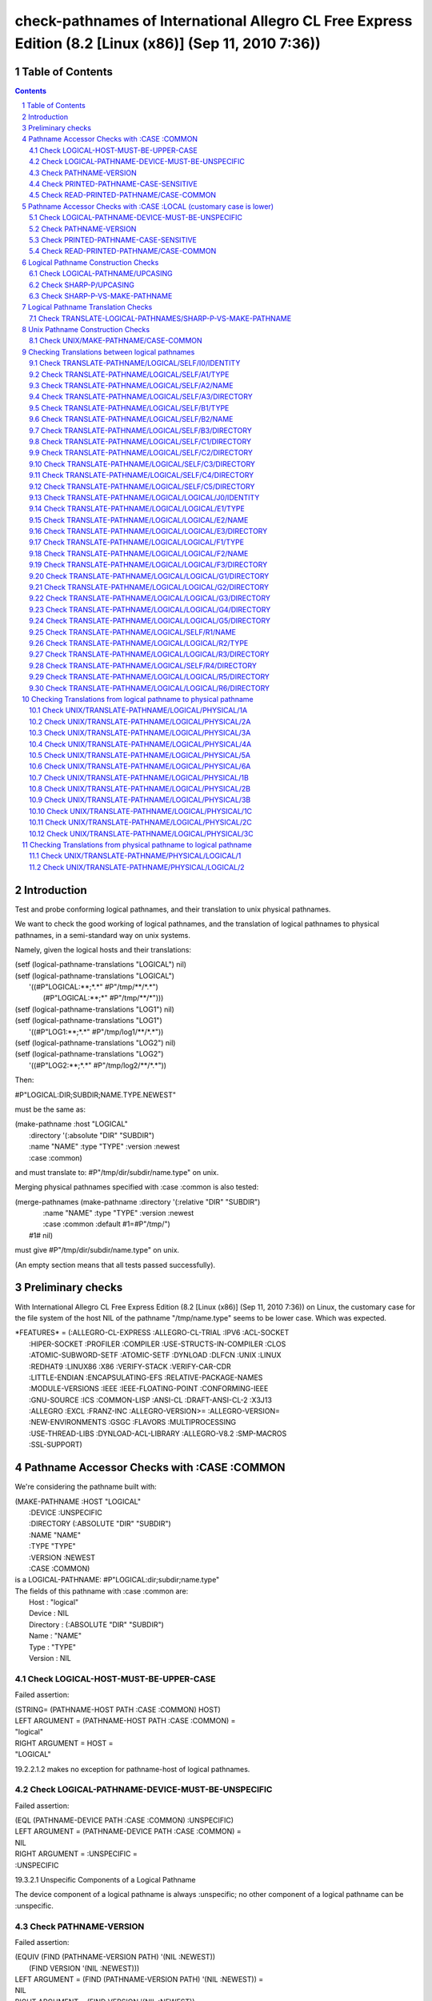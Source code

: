 .. comment .. comment -\*- mode:rst -\*-
.. comment

    Output of this script should be formated as a reStructured text,
    so that it can be rendered nicely and readably.



########################################################################################################
check-pathnames of International Allegro CL Free Express Edition (8.2 [Linux (x86)] (Sep 11, 2010 7:36))
########################################################################################################



Table of Contents
#################

.. sectnum::
.. contents::


Introduction
############


Test and probe conforming logical pathnames, and their
translation to unix physical pathnames.

We want to check the good working of logical pathnames, and the
translation of logical pathnames to physical pathnames, in a
semi-standard way on unix systems.

Namely, given the logical hosts and their translations:


|      (setf (logical-pathname-translations "LOGICAL") nil)
|      (setf (logical-pathname-translations "LOGICAL") 
|            '((#P"LOGICAL:\*\*;\*.\*" #P"/tmp/\*\*/\*.\*")
|              (#P"LOGICAL:\*\*;\*"   #P"/tmp/\*\*/\*")))
|      (setf (logical-pathname-translations "LOG1") nil)
|      (setf (logical-pathname-translations "LOG1") 
|            '((#P"LOG1:\*\*;\*.\*" #P"/tmp/log1/\*\*/\*.\*"))
|      (setf (logical-pathname-translations "LOG2") nil)
|      (setf (logical-pathname-translations "LOG2") 
|            '((#P"LOG2:\*\*;\*.\*" #P"/tmp/log2/\*\*/\*.\*"))


Then:


|    #P"LOGICAL:DIR;SUBDIR;NAME.TYPE.NEWEST"


must be the same as:


|         (make-pathname :host "LOGICAL"
|                        :directory '(:absolute "DIR" "SUBDIR")
|                        :name "NAME" :type "TYPE" :version :newest
|                        :case :common)


and must translate to: #P"/tmp/dir/subdir/name.type" on unix.

Merging physical pathnames specified with :case :common is also tested:


|      (merge-pathnames (make-pathname :directory '(:relative "DIR" "SUBDIR")
|                                      :name "NAME" :type "TYPE" :version :newest
|                                      :case :common :default #1=#P"/tmp/")
|                        #1# nil)


must give #P"/tmp/dir/subdir/name.type" on unix.

(An empty section means that all tests passed successfully).


Preliminary checks
##################

With International Allegro CL Free Express Edition (8.2 [Linux (x86)] (Sep 11, 
2010 7:36)) on Linux, the customary case for the file system of the host NIL of 
the pathname "/tmp/name.type" seems to be lower case.
Which was expected.





|    \*FEATURES\* = (:ALLEGRO-CL-EXPRESS :ALLEGRO-CL-TRIAL :IPV6 :ACL-SOCKET
|                  :HIPER-SOCKET :PROFILER :COMPILER :USE-STRUCTS-IN-COMPILER :CLOS
|                  :ATOMIC-SUBWORD-SETF :ATOMIC-SETF :DYNLOAD :DLFCN :UNIX :LINUX
|                  :REDHAT9 :LINUX86 :X86 :VERIFY-STACK :VERIFY-CAR-CDR
|                  :LITTLE-ENDIAN :ENCAPSULATING-EFS :RELATIVE-PACKAGE-NAMES
|                  :MODULE-VERSIONS :IEEE :IEEE-FLOATING-POINT :CONFORMING-IEEE
|                  :GNU-SOURCE :ICS :COMMON-LISP :ANSI-CL :DRAFT-ANSI-CL-2 :X3J13
|                  :ALLEGRO :EXCL :FRANZ-INC :ALLEGRO-VERSION>= :ALLEGRO-VERSION=
|                  :NEW-ENVIRONMENTS :GSGC :FLAVORS :MULTIPROCESSING
|                  :USE-THREAD-LIBS :DYNLOAD-ACL-LIBRARY :ALLEGRO-V8.2 :SMP-MACROS
|                  :SSL-SUPPORT)






Pathname Accessor Checks with :CASE :COMMON
###########################################

We're considering the pathname built with:


|    (MAKE-PATHNAME :HOST "LOGICAL"
|      :DEVICE :UNSPECIFIC
|      :DIRECTORY (:ABSOLUTE "DIR" "SUBDIR")
|      :NAME "NAME"
|      :TYPE "TYPE"
|      :VERSION :NEWEST
|      :CASE :COMMON)
|    is a LOGICAL-PATHNAME: #P"LOGICAL:dir;subdir;name.type"
|    The fields of this pathname with :case :common are:
|        Host      : "logical"
|        Device    : NIL
|        Directory : (:ABSOLUTE "DIR" "SUBDIR")
|        Name      : "NAME"
|        Type      : "TYPE"
|        Version   : NIL



Check LOGICAL-HOST-MUST-BE-UPPER-CASE
=====================================

Failed assertion: 

|    (STRING= (PATHNAME-HOST PATH :CASE :COMMON) HOST)




|    LEFT  ARGUMENT  = (PATHNAME-HOST PATH :CASE :COMMON) =
|    "logical"



|    RIGHT ARGUMENT  = HOST =
|    "LOGICAL"

19.2.2.1.2  makes no exception for pathname-host of logical pathnames.


Check LOGICAL-PATHNAME-DEVICE-MUST-BE-UNSPECIFIC
================================================

Failed assertion: 

|    (EQL (PATHNAME-DEVICE PATH :CASE :COMMON) :UNSPECIFIC)




|    LEFT  ARGUMENT  = (PATHNAME-DEVICE PATH :CASE :COMMON) =
|    NIL



|    RIGHT ARGUMENT  = :UNSPECIFIC =
|    :UNSPECIFIC


19.3.2.1 Unspecific Components of a Logical Pathname

The device component of a logical pathname is always :unspecific; no
other component of a logical pathname can be :unspecific.


Check PATHNAME-VERSION
======================

Failed assertion: 

|    (EQUIV (FIND (PATHNAME-VERSION PATH) '(NIL :NEWEST))
|           (FIND VERSION '(NIL :NEWEST)))




|    LEFT  ARGUMENT  = (FIND (PATHNAME-VERSION PATH) '(NIL :NEWEST)) =
|    NIL



|    RIGHT ARGUMENT  = (FIND VERSION '(NIL :NEWEST)) =
|    :NEWEST



|    VERSION = :NEWEST



Check PRINTED-PATHNAME-CASE-SENSITIVE
=====================================

Failed assertion: 

|    ((LAMBDA (PRINTED EXPECTED-PRINTED)
|       (FIND-IF (LAMBDA (EXPECTED) (STRING= EXPECTED PRINTED)) EXPECTED-PRINTED))
|     (PRIN1-TO-STRING PATH) EXPECTED-PRINTED)




|    LEFT  ARGUMENT  = (PRIN1-TO-STRING PATH) =
|    "#P\\"LOGICAL:dir;subdir;name.type\\""



|    RIGHT ARGUMENT  = EXPECTED-PRINTED =
|    ("#P\\"LOGICAL:DIR;SUBDIR;NAME.TYPE\\""
|     "#P\\"LOGICAL:DIR;SUBDIR;NAME.TYPE.NEWEST\\"")


It would be better if logical pathnames were printed using upper case
letters, mostly because of 19.3.1.1.7, and because:

    22.1.1 Overview of The Lisp Printer

    Reading a printed representation typically produces an object that is
    equal to the originally printed object. 

and

    2.4.8.14 Sharpsign P

    #P reads a following object, which must be a string.

    #P<<expression>> is equivalent to #.(parse-namestring '<<expression>>),
    except that #P is not affected by *read-eval*.

and

    Function PARSE-NAMESTRING

    * If host is nil and thing is a syntactically valid logical pathname
      namestring containing an explicit host, then it is parsed as a
      logical pathname namestring.

and

    19.3.1.1.7 Lowercase Letters in a Logical Pathname Namestring
    When parsing words and wildcard-words, lowercase letters are translated to uppercase.

Notice that means that a logical pathname built with mixed cases (or
lower case), cannot be printed readably with a conforming syntax (but
it doesn't matter, since it's not a conforming logical pathname
anyways).

CL:EQUAL and CHECK-PATHNAME:PATHNAME-EQUAL don't agree on equality of these pathnames:

CL:EQUAL says they're same.

CHECK-PATHNAME:PATHNAME-EQUAL says they're different.


Check READ-PRINTED-PATHNAME/CASE-COMMON
=======================================

Failed assertion: 

|    (PATHNAME-EQUAL PATH PRINTED-READ-PATH :CASE :COMMON)




|    Logical-Pathname PATH = (MAKE-PATHNAME :HOST "LOGICAL"
|                              :DEVICE :UNSPECIFIC
|                              :DIRECTORY (:ABSOLUTE "DIR" "SUBDIR")
|                              :NAME "NAME"
|                              :TYPE "TYPE"
|                              :VERSION :NEWEST
|                              :CASE :COMMON)
|    is a LOGICAL-PATHNAME: #P"LOGICAL:dir;subdir;name.type"
|    The fields of this pathname with :case :common are:
|        Host      : "logical"
|        Device    : NIL
|        Directory : (:ABSOLUTE "DIR" "SUBDIR")
|        Name      : "NAME"
|        Type      : "TYPE"
|        Version   : NIL



|    Logical-Pathname PRINTED-READ-PATH = (READ-FROM-STRING
|                                            (LET ((\*PRINT-READABLY\* T))
|                                              (PRIN1-TO-STRING PATH)))
|    is a LOGICAL-PATHNAME: #P"LOGICAL:dir;subdir;name.type"
|    The fields of this pathname with :case :common are:
|        Host      : "logical"
|        Device    : NIL
|        Directory : (:ABSOLUTE "DIR" "SUBDIR")
|        Name      : "NAME"
|        Type      : "TYPE"
|        Version   : NIL

See what I mean?



Pathname Accessor Checks with :CASE :LOCAL (customary case is lower)
####################################################################

We're considering the pathname built with:


|    (MAKE-PATHNAME :HOST "logical"
|      :DEVICE :UNSPECIFIC
|      :DIRECTORY (:ABSOLUTE "dir" "subdir")
|      :NAME "name"
|      :TYPE "type"
|      :VERSION :NEWEST
|      :CASE :LOCAL)
|    is a LOGICAL-PATHNAME: #P"logical:dir;subdir;name.type"
|    The fields of this pathname with :case :common are:
|        Host      : "LOGICAL"
|        Device    : NIL
|        Directory : (:ABSOLUTE "DIR" "SUBDIR")
|        Name      : "NAME"
|        Type      : "TYPE"
|        Version   : NIL



Check LOGICAL-PATHNAME-DEVICE-MUST-BE-UNSPECIFIC
================================================

Failed assertion: 

|    (EQL (PATHNAME-DEVICE PATH :CASE :COMMON) :UNSPECIFIC)




|    LEFT  ARGUMENT  = (PATHNAME-DEVICE PATH :CASE :COMMON) =
|    NIL



|    RIGHT ARGUMENT  = :UNSPECIFIC =
|    :UNSPECIFIC


19.3.2.1 Unspecific Components of a Logical Pathname

The device component of a logical pathname is always :unspecific; no
other component of a logical pathname can be :unspecific.


Check PATHNAME-VERSION
======================

Failed assertion: 

|    (EQUIV (FIND (PATHNAME-VERSION PATH) '(NIL :NEWEST))
|           (FIND VERSION '(NIL :NEWEST)))




|    LEFT  ARGUMENT  = (FIND (PATHNAME-VERSION PATH) '(NIL :NEWEST)) =
|    NIL



|    RIGHT ARGUMENT  = (FIND VERSION '(NIL :NEWEST)) =
|    :NEWEST



|    VERSION = :NEWEST



Check PRINTED-PATHNAME-CASE-SENSITIVE
=====================================

Failed assertion: 

|    ((LAMBDA (PRINTED EXPECTED-PRINTED)
|       (FIND-IF (LAMBDA (EXPECTED) (STRING= EXPECTED PRINTED)) EXPECTED-PRINTED))
|     (PRIN1-TO-STRING PATH) EXPECTED-PRINTED)




|    LEFT  ARGUMENT  = (PRIN1-TO-STRING PATH) =
|    "#P\\"logical:dir;subdir;name.type\\""



|    RIGHT ARGUMENT  = EXPECTED-PRINTED =
|    ("#P\\"LOGICAL:DIR;SUBDIR;NAME.TYPE\\""
|     "#P\\"LOGICAL:DIR;SUBDIR;NAME.TYPE.NEWEST\\"")


It would be better if logical pathnames were printed using upper case
letters, mostly because of 19.3.1.1.7, and because:

    22.1.1 Overview of The Lisp Printer

    Reading a printed representation typically produces an object that is
    equal to the originally printed object. 

and

    2.4.8.14 Sharpsign P

    #P reads a following object, which must be a string.

    #P<<expression>> is equivalent to #.(parse-namestring '<<expression>>),
    except that #P is not affected by *read-eval*.

and

    Function PARSE-NAMESTRING

    * If host is nil and thing is a syntactically valid logical pathname
      namestring containing an explicit host, then it is parsed as a
      logical pathname namestring.

and

    19.3.1.1.7 Lowercase Letters in a Logical Pathname Namestring
    When parsing words and wildcard-words, lowercase letters are translated to uppercase.

Notice that means that a logical pathname built with mixed cases (or
lower case), cannot be printed readably with a conforming syntax (but
it doesn't matter, since it's not a conforming logical pathname
anyways).

CL:EQUAL and CHECK-PATHNAME:PATHNAME-EQUAL don't agree on equality of these pathnames:

CL:EQUAL says they're same.

CHECK-PATHNAME:PATHNAME-EQUAL says they're different.


Check READ-PRINTED-PATHNAME/CASE-COMMON
=======================================

Failed assertion: 

|    (PATHNAME-EQUAL PATH PRINTED-READ-PATH :CASE :COMMON)




|    Logical-Pathname PATH = (MAKE-PATHNAME :HOST "logical"
|                              :DEVICE :UNSPECIFIC
|                              :DIRECTORY (:ABSOLUTE "dir" "subdir")
|                              :NAME "name"
|                              :TYPE "type"
|                              :VERSION :NEWEST
|                              :CASE :LOCAL)
|    is a LOGICAL-PATHNAME: #P"logical:dir;subdir;name.type"
|    The fields of this pathname with :case :common are:
|        Host      : "LOGICAL"
|        Device    : NIL
|        Directory : (:ABSOLUTE "DIR" "SUBDIR")
|        Name      : "NAME"
|        Type      : "TYPE"
|        Version   : NIL



|    Logical-Pathname PRINTED-READ-PATH = (READ-FROM-STRING
|                                            (LET ((\*PRINT-READABLY\* T))
|                                              (PRIN1-TO-STRING PATH)))
|    is a LOGICAL-PATHNAME: #P"logical:dir;subdir;name.type"
|    The fields of this pathname with :case :common are:
|        Host      : "LOGICAL"
|        Device    : NIL
|        Directory : (:ABSOLUTE "DIR" "SUBDIR")
|        Name      : "NAME"
|        Type      : "TYPE"
|        Version   : NIL

See what I mean?



Logical Pathname Construction Checks
####################################



Check LOGICAL-PATHNAME/UPCASING
===============================

Failed assertion: 

|    (PATHNAME-EQUAL LOGICAL-LOWER LOGICAL-UPPER :CASE :COMMON)




|    Logical-Pathname LOGICAL-LOWER = (LOGICAL-PATHNAME "LOGICAL:dir;subdir;name.type.newest")
|    is a LOGICAL-PATHNAME: #P"LOGICAL:dir;subdir;name.type"
|    The fields of this pathname with :case :common are:
|        Host      : "logical"
|        Device    : NIL
|        Directory : (:ABSOLUTE "DIR" "SUBDIR")
|        Name      : "NAME"
|        Type      : "TYPE"
|        Version   : NIL



|    Logical-Pathname LOGICAL-UPPER = (LOGICAL-PATHNAME "LOGICAL:DIR;SUBDIR;NAME.TYPE.NEWEST")
|    is a LOGICAL-PATHNAME: #P"LOGICAL:DIR;SUBDIR;NAME.TYPE"
|    The fields of this pathname with :case :common are:
|        Host      : "logical"
|        Device    : NIL
|        Directory : (:ABSOLUTE "dir" "subdir")
|        Name      : "name"
|        Type      : "type"
|        Version   : NIL


    19.3.1.1.7 Lowercase Letters in a Logical Pathname Namestring
    When parsing words and wildcard-words, lowercase letters are translated to uppercase.


Check SHARP-P/UPCASING
======================

Failed assertion: 

|    (PATHNAME-EQUAL LOGICAL-LOWER LOGICAL-UPPER :CASE :COMMON)




|    Logical-Pathname LOGICAL-LOWER = (READ-FROM-STRING
|                                        "#P\\"LOGICAL:dir;subdir;name.type.newest\\"")
|    is a LOGICAL-PATHNAME: #P"LOGICAL:dir;subdir;name.type"
|    The fields of this pathname with :case :common are:
|        Host      : "logical"
|        Device    : NIL
|        Directory : (:ABSOLUTE "DIR" "SUBDIR")
|        Name      : "NAME"
|        Type      : "TYPE"
|        Version   : NIL



|    Logical-Pathname LOGICAL-UPPER = (READ-FROM-STRING
|                                        "#P\\"LOGICAL:DIR;SUBDIR;NAME.TYPE.NEWEST\\"")
|    is a LOGICAL-PATHNAME: #P"LOGICAL:DIR;SUBDIR;NAME.TYPE"
|    The fields of this pathname with :case :common are:
|        Host      : "logical"
|        Device    : NIL
|        Directory : (:ABSOLUTE "dir" "subdir")
|        Name      : "name"
|        Type      : "type"
|        Version   : NIL


    2.4.8.14 Sharpsign P

    #P reads a following object, which must be a string.

    #P<<expression>> is equivalent to #.(parse-namestring '<<expression>>),
    except that #P is not affected by *read-eval*.

and

    Function PARSE-NAMESTRING

    * If host is nil and thing is a syntactically valid logical pathname
      namestring containing an explicit host, then it is parsed as a
      logical pathname namestring.

and

    19.3.1.1.7 Lowercase Letters in a Logical Pathname Namestring
    When parsing words and wildcard-words, lowercase letters are translated to uppercase.


Check SHARP-P-VS-MAKE-PATHNAME
==============================

Failed assertion: 

|    (PATHNAME-EQUAL READ-PATHNAME MADE-PATHNAME :CASE :COMMON)




|    Logical-Pathname READ-PATHNAME = (READ-FROM-STRING
|                                        "#P\\"LOGICAL:DIR;SUBDIR;NAME.TYPE.NEWEST\\"")
|    is a LOGICAL-PATHNAME: #P"LOGICAL:DIR;SUBDIR;NAME.TYPE"
|    The fields of this pathname with :case :common are:
|        Host      : "logical"
|        Device    : NIL
|        Directory : (:ABSOLUTE "dir" "subdir")
|        Name      : "name"
|        Type      : "type"
|        Version   : NIL



|    Logical-Pathname MADE-PATHNAME = (MAKE-PATHNAME :HOST "LOGICAL"
|                                       :DEVICE :UNSPECIFIC
|                                       :DIRECTORY '(:ABSOLUTE "DIR" "SUBDIR")
|                                       :NAME "NAME"
|                                       :TYPE "TYPE"
|                                       :VERSION :NEWEST
|                                       :CASE :COMMON)
|    is a LOGICAL-PATHNAME: #P"LOGICAL:dir;subdir;name.type"
|    The fields of this pathname with :case :common are:
|        Host      : "logical"
|        Device    : NIL
|        Directory : (:ABSOLUTE "DIR" "SUBDIR")
|        Name      : "NAME"
|        Type      : "TYPE"
|        Version   : NIL



Logical Pathname Translation Checks
###################################



Check TRANSLATE-LOGICAL-PATHNAMES/SHARP-P-VS-MAKE-PATHNAME
==========================================================

Failed assertion: 

|    (OR (NOT (AND (PATHNAME-MATCH-P READ-PATHNAME PATTERN)
|                  (IGNORE-ERRORS (TRANSLATE-LOGICAL-PATHNAME READ-PATHNAME))))
|        (PATHNAME-EQUAL (TRANSLATE-LOGICAL-PATHNAME READ-PATHNAME)
|                        (TRANSLATE-LOGICAL-PATHNAME MADE-PATHNAME)
|          :CASE :LOCAL))




|    Logical-Pathname READ-PATHNAME = (READ-FROM-STRING
|                                        "#P\\"LOGICAL:DIR;SUBDIR;NAME.TYPE.NEWEST\\"")
|    is a LOGICAL-PATHNAME: #P"LOGICAL:DIR;SUBDIR;NAME.TYPE"
|    The fields of this pathname with :case :common are:
|        Host      : "logical"
|        Device    : NIL
|        Directory : (:ABSOLUTE "dir" "subdir")
|        Name      : "name"
|        Type      : "type"
|        Version   : NIL



|    Logical-Pathname PATTERN = (READ-FROM-STRING "#P\\"LOGICAL:\*\*;\*.\*\\"")
|    is a LOGICAL-PATHNAME: #P"LOGICAL:\*\*;\*.\*"
|    The fields of this pathname with :case :common are:
|        Host      : "logical"
|        Device    : NIL
|        Directory : (:ABSOLUTE :WILD-INFERIORS)
|        Name      : :WILD
|        Type      : :WILD
|        Version   : NIL



|    Logical-Pathname MADE-PATHNAME = (MAKE-PATHNAME :HOST "LOGICAL"
|                                       :DEVICE :UNSPECIFIC
|                                       :DIRECTORY '(:ABSOLUTE "DIR" "SUBDIR")
|                                       :NAME "NAME"
|                                       :TYPE "TYPE"
|                                       :VERSION :NEWEST
|                                       :CASE :COMMON)
|    is a LOGICAL-PATHNAME: #P"LOGICAL:dir;subdir;name.type"
|    The fields of this pathname with :case :common are:
|        Host      : "logical"
|        Device    : NIL
|        Directory : (:ABSOLUTE "DIR" "SUBDIR")
|        Name      : "NAME"
|        Type      : "TYPE"
|        Version   : NIL



Unix Pathname Construction Checks
#################################



Check UNIX/MAKE-PATHNAME/CASE-COMMON
====================================

Failed assertion: 

|    (DIRLIST= '(:ABSOLUTE "tmp") (PATHNAME-DIRECTORY PATH :CASE :LOCAL))




|    Pathname PATH = (MAKE-PATHNAME :NAME "NAME"
|                      :TYPE "TYPE"
|                      :CASE :COMMON
|                      :DEFAULTS #P"/tmp/")
|    is a PATHNAME: #P"/TMP/name.type"
|    The fields of this pathname with :case :local (default) are:
|        Host      : NIL
|        Device    : :UNSPECIFIC
|        Directory : (:ABSOLUTE "TMP")
|        Name      : "name"
|        Type      : "type"
|        Version   : :UNSPECIFIC
|    The fields of this pathname with :case :common are:
|        Host      : NIL
|        Device    : :UNSPECIFIC
|        Directory : (:ABSOLUTE "tmp")
|        Name      : "NAME"
|        Type      : "TYPE"
|        Version   : :UNSPECIFIC

MAKE-PATHNAME :CASE parameter does not apply on the :DEFAULTS parameter!
"19.2.2.1.2 Case in Pathname Components"


Checking Translations between logical pathnames
###############################################


CL:EQUAL and CHECK-PATHNAME:PATHNAME-EQUAL don't agree on equality of these pathnames:

CL:EQUAL says they're same.

CHECK-PATHNAME:PATHNAME-EQUAL says they're different.


Check TRANSLATE-PATHNAME/LOGICAL/SELF/I0/IDENTITY
=================================================

Failed assertion: 

|    (PATHNAME-EQUAL TRANSLATED EXPECTED :CASE :COMMON)




|    Logical-Pathname PATH = #P"LOG1:ABC;DEF;NAME.TYP"
|    is a LOGICAL-PATHNAME: #P"LOG1:ABC;DEF;NAME.TYP"
|    The fields of this pathname with :case :common are:
|        Host      : "log1"
|        Device    : NIL
|        Directory : (:ABSOLUTE "abc" "def")
|        Name      : "name"
|        Type      : "typ"
|        Version   : NIL



|    Logical-Pathname FROM-PAT = #P"LOG1:\*\*;\*.\*"
|    is a LOGICAL-PATHNAME: #P"LOG1:\*\*;\*.\*"
|    The fields of this pathname with :case :common are:
|        Host      : "log1"
|        Device    : NIL
|        Directory : (:ABSOLUTE :WILD-INFERIORS)
|        Name      : :WILD
|        Type      : :WILD
|        Version   : NIL



|    Logical-Pathname TO-PAT = #P"LOG1:\*\*;\*.\*"
|    is a LOGICAL-PATHNAME: #P"LOG1:\*\*;\*.\*"
|    The fields of this pathname with :case :common are:
|        Host      : "log1"
|        Device    : NIL
|        Directory : (:ABSOLUTE :WILD-INFERIORS)
|        Name      : :WILD
|        Type      : :WILD
|        Version   : NIL



|    Logical-Pathname TRANSLATED = (CHECKED-TRANSLATE-PATHNAME PATH FROM-PAT TO-PAT)
|    is a LOGICAL-PATHNAME: #P"LOG1:ABC;DEF;NAME.TYP"
|    The fields of this pathname with :case :common are:
|        Host      : "log1"
|        Device    : NIL
|        Directory : (:ABSOLUTE "abc" "def")
|        Name      : "name"
|        Type      : "typ"
|        Version   : NIL



|    Logical-Pathname EXPECTED = #P"LOG1:ABC;DEF;NAME.TYP"
|    is a LOGICAL-PATHNAME: #P"LOG1:ABC;DEF;NAME.TYP"
|    The fields of this pathname with :case :common are:
|        Host      : "log1"
|        Device    : NIL
|        Directory : (:ABSOLUTE "abc" "def")
|        Name      : "name"
|        Type      : "typ"
|        Version   : NIL

translate-pathname should work within the same logical host (identity).
CL:EQUAL and CHECK-PATHNAME:PATHNAME-EQUAL don't agree on equality of these pathnames:

CL:EQUAL says they're same.

CHECK-PATHNAME:PATHNAME-EQUAL says they're different.


Check TRANSLATE-PATHNAME/LOGICAL/SELF/A1/TYPE
=============================================

Failed assertion: 

|    (AND (PATHNAMEP TRANSLATED) (PATHNAME-EQUAL TRANSLATED EXPECTED :CASE :COMMON))




|    Logical-Pathname PATH = #P"LOG1:ABC;DEF;NAME.TYP"
|    is a LOGICAL-PATHNAME: #P"LOG1:ABC;DEF;NAME.TYP"
|    The fields of this pathname with :case :common are:
|        Host      : "log1"
|        Device    : NIL
|        Directory : (:ABSOLUTE "abc" "def")
|        Name      : "name"
|        Type      : "typ"
|        Version   : NIL



|    Logical-Pathname FROM-PAT = #P"LOG1:\*\*;\*.\*"
|    is a LOGICAL-PATHNAME: #P"LOG1:\*\*;\*.\*"
|    The fields of this pathname with :case :common are:
|        Host      : "log1"
|        Device    : NIL
|        Directory : (:ABSOLUTE :WILD-INFERIORS)
|        Name      : :WILD
|        Type      : :WILD
|        Version   : NIL



|    Logical-Pathname TO-PAT = #P"LOG1:\*\*;\*.PYT"
|    is a LOGICAL-PATHNAME: #P"LOG1:\*\*;\*.PYT"
|    The fields of this pathname with :case :common are:
|        Host      : "log1"
|        Device    : NIL
|        Directory : (:ABSOLUTE :WILD-INFERIORS)
|        Name      : :WILD
|        Type      : "pyt"
|        Version   : NIL



|    Logical-Pathname TRANSLATED = (CHECKED-TRANSLATE-PATHNAME PATH FROM-PAT TO-PAT)
|    is a LOGICAL-PATHNAME: #P"LOG1:ABC;DEF;NAME.PYT"
|    The fields of this pathname with :case :common are:
|        Host      : "log1"
|        Device    : NIL
|        Directory : (:ABSOLUTE "abc" "def")
|        Name      : "name"
|        Type      : "pyt"
|        Version   : NIL



|    Logical-Pathname EXPECTED = #P"LOG1:ABC;DEF;NAME.PYT"
|    is a LOGICAL-PATHNAME: #P"LOG1:ABC;DEF;NAME.PYT"
|    The fields of this pathname with :case :common are:
|        Host      : "log1"
|        Device    : NIL
|        Directory : (:ABSOLUTE "abc" "def")
|        Name      : "name"
|        Type      : "pyt"
|        Version   : NIL

translate-pathname should work within the same logical host.
CL:EQUAL and CHECK-PATHNAME:PATHNAME-EQUAL don't agree on equality of these pathnames:

CL:EQUAL says they're same.

CHECK-PATHNAME:PATHNAME-EQUAL says they're different.


Check TRANSLATE-PATHNAME/LOGICAL/SELF/A2/NAME
=============================================

Failed assertion: 

|    (AND (PATHNAMEP TRANSLATED) (PATHNAME-EQUAL TRANSLATED EXPECTED :CASE :COMMON))




|    Logical-Pathname PATH = #P"LOG1:ABC;DEF;NAME.TYP"
|    is a LOGICAL-PATHNAME: #P"LOG1:ABC;DEF;NAME.TYP"
|    The fields of this pathname with :case :common are:
|        Host      : "log1"
|        Device    : NIL
|        Directory : (:ABSOLUTE "abc" "def")
|        Name      : "name"
|        Type      : "typ"
|        Version   : NIL



|    Logical-Pathname FROM-PAT = #P"LOG1:\*\*;\*.\*"
|    is a LOGICAL-PATHNAME: #P"LOG1:\*\*;\*.\*"
|    The fields of this pathname with :case :common are:
|        Host      : "log1"
|        Device    : NIL
|        Directory : (:ABSOLUTE :WILD-INFERIORS)
|        Name      : :WILD
|        Type      : :WILD
|        Version   : NIL



|    Logical-Pathname TO-PAT = #P"LOG1:\*\*;EMAN.\*"
|    is a LOGICAL-PATHNAME: #P"LOG1:\*\*;EMAN.\*"
|    The fields of this pathname with :case :common are:
|        Host      : "log1"
|        Device    : NIL
|        Directory : (:ABSOLUTE :WILD-INFERIORS)
|        Name      : "eman"
|        Type      : :WILD
|        Version   : NIL



|    Logical-Pathname TRANSLATED = (CHECKED-TRANSLATE-PATHNAME PATH FROM-PAT TO-PAT)
|    is a LOGICAL-PATHNAME: #P"LOG1:ABC;DEF;EMAN.TYP"
|    The fields of this pathname with :case :common are:
|        Host      : "log1"
|        Device    : NIL
|        Directory : (:ABSOLUTE "abc" "def")
|        Name      : "eman"
|        Type      : "typ"
|        Version   : NIL



|    Logical-Pathname EXPECTED = #P"LOG1:ABC;DEF;EMAN.TYP"
|    is a LOGICAL-PATHNAME: #P"LOG1:ABC;DEF;EMAN.TYP"
|    The fields of this pathname with :case :common are:
|        Host      : "log1"
|        Device    : NIL
|        Directory : (:ABSOLUTE "abc" "def")
|        Name      : "eman"
|        Type      : "typ"
|        Version   : NIL

translate-pathname should work within the same logical host.

Check TRANSLATE-PATHNAME/LOGICAL/SELF/A3/DIRECTORY
==================================================

Failed assertion: 

|    (AND (PATHNAMEP TRANSLATED) (PATHNAME-EQUAL TRANSLATED EXPECTED :CASE :COMMON))




|    Logical-Pathname PATH = #P"LOG1:ABC;DEF;NAME.TYP"
|    is a LOGICAL-PATHNAME: #P"LOG1:ABC;DEF;NAME.TYP"
|    The fields of this pathname with :case :common are:
|        Host      : "log1"
|        Device    : NIL
|        Directory : (:ABSOLUTE "abc" "def")
|        Name      : "name"
|        Type      : "typ"
|        Version   : NIL



|    Logical-Pathname FROM-PAT = #P"LOG1:\*\*;\*.\*"
|    is a LOGICAL-PATHNAME: #P"LOG1:\*\*;\*.\*"
|    The fields of this pathname with :case :common are:
|        Host      : "log1"
|        Device    : NIL
|        Directory : (:ABSOLUTE :WILD-INFERIORS)
|        Name      : :WILD
|        Type      : :WILD
|        Version   : NIL



|    Logical-Pathname TO-PAT = #P"LOG1:UVW;XYZ;\*.\*"
|    is a LOGICAL-PATHNAME: #P"LOG1:UVW;XYZ;\*.\*"
|    The fields of this pathname with :case :common are:
|        Host      : "log1"
|        Device    : NIL
|        Directory : (:ABSOLUTE "uvw" "xyz")
|        Name      : :WILD
|        Type      : :WILD
|        Version   : NIL



|    Logical-Pathname TRANSLATED = (CHECKED-TRANSLATE-PATHNAME PATH FROM-PAT TO-PAT)
|    is a LOGICAL-PATHNAME: #P"LOG1:UVW;XYZ;ABC;DEF;NAME.TYP"
|    The fields of this pathname with :case :common are:
|        Host      : "log1"
|        Device    : NIL
|        Directory : (:ABSOLUTE "uvw" "xyz" "abc" "def")
|        Name      : "name"
|        Type      : "typ"
|        Version   : NIL



|    Logical-Pathname EXPECTED = #P"LOG1:UVW;XYZ;NAME.TYP"
|    is a LOGICAL-PATHNAME: #P"LOG1:UVW;XYZ;NAME.TYP"
|    The fields of this pathname with :case :common are:
|        Host      : "log1"
|        Device    : NIL
|        Directory : (:ABSOLUTE "uvw" "xyz")
|        Name      : "name"
|        Type      : "typ"
|        Version   : NIL

translate-pathname should work within the same logical host.
CL:EQUAL and CHECK-PATHNAME:PATHNAME-EQUAL don't agree on equality of these pathnames:

CL:EQUAL says they're same.

CHECK-PATHNAME:PATHNAME-EQUAL says they're different.


Check TRANSLATE-PATHNAME/LOGICAL/SELF/B1/TYPE
=============================================

Failed assertion: 

|    (AND (PATHNAMEP TRANSLATED) (PATHNAME-EQUAL TRANSLATED EXPECTED :CASE :COMMON))




|    Logical-Pathname PATH = #P"LOG1:ABC;DEF;NAME.TYP"
|    is a LOGICAL-PATHNAME: #P"LOG1:ABC;DEF;NAME.TYP"
|    The fields of this pathname with :case :common are:
|        Host      : "log1"
|        Device    : NIL
|        Directory : (:ABSOLUTE "abc" "def")
|        Name      : "name"
|        Type      : "typ"
|        Version   : NIL



|    Logical-Pathname FROM-PAT = #P"LOG1:\*\*;\*.TYP"
|    is a LOGICAL-PATHNAME: #P"LOG1:\*\*;\*.TYP"
|    The fields of this pathname with :case :common are:
|        Host      : "log1"
|        Device    : NIL
|        Directory : (:ABSOLUTE :WILD-INFERIORS)
|        Name      : :WILD
|        Type      : "typ"
|        Version   : NIL



|    Logical-Pathname TO-PAT = #P"LOG1:\*\*;\*.PYT"
|    is a LOGICAL-PATHNAME: #P"LOG1:\*\*;\*.PYT"
|    The fields of this pathname with :case :common are:
|        Host      : "log1"
|        Device    : NIL
|        Directory : (:ABSOLUTE :WILD-INFERIORS)
|        Name      : :WILD
|        Type      : "pyt"
|        Version   : NIL



|    Logical-Pathname TRANSLATED = (CHECKED-TRANSLATE-PATHNAME PATH FROM-PAT TO-PAT)
|    is a LOGICAL-PATHNAME: #P"LOG1:ABC;DEF;NAME.PYT"
|    The fields of this pathname with :case :common are:
|        Host      : "log1"
|        Device    : NIL
|        Directory : (:ABSOLUTE "abc" "def")
|        Name      : "name"
|        Type      : "pyt"
|        Version   : NIL



|    Logical-Pathname EXPECTED = #P"LOG1:ABC;DEF;NAME.PYT"
|    is a LOGICAL-PATHNAME: #P"LOG1:ABC;DEF;NAME.PYT"
|    The fields of this pathname with :case :common are:
|        Host      : "log1"
|        Device    : NIL
|        Directory : (:ABSOLUTE "abc" "def")
|        Name      : "name"
|        Type      : "pyt"
|        Version   : NIL

translate-pathname should work within the same logical host.
CL:EQUAL and CHECK-PATHNAME:PATHNAME-EQUAL don't agree on equality of these pathnames:

CL:EQUAL says they're same.

CHECK-PATHNAME:PATHNAME-EQUAL says they're different.


Check TRANSLATE-PATHNAME/LOGICAL/SELF/B2/NAME
=============================================

Failed assertion: 

|    (AND (PATHNAMEP TRANSLATED) (PATHNAME-EQUAL TRANSLATED EXPECTED :CASE :COMMON))




|    Logical-Pathname PATH = #P"LOG1:ABC;DEF;NAME.TYP"
|    is a LOGICAL-PATHNAME: #P"LOG1:ABC;DEF;NAME.TYP"
|    The fields of this pathname with :case :common are:
|        Host      : "log1"
|        Device    : NIL
|        Directory : (:ABSOLUTE "abc" "def")
|        Name      : "name"
|        Type      : "typ"
|        Version   : NIL



|    Logical-Pathname FROM-PAT = #P"LOG1:\*\*;NAME.\*"
|    is a LOGICAL-PATHNAME: #P"LOG1:\*\*;NAME.\*"
|    The fields of this pathname with :case :common are:
|        Host      : "log1"
|        Device    : NIL
|        Directory : (:ABSOLUTE :WILD-INFERIORS)
|        Name      : "name"
|        Type      : :WILD
|        Version   : NIL



|    Logical-Pathname TO-PAT = #P"LOG1:\*\*;EMAN.\*"
|    is a LOGICAL-PATHNAME: #P"LOG1:\*\*;EMAN.\*"
|    The fields of this pathname with :case :common are:
|        Host      : "log1"
|        Device    : NIL
|        Directory : (:ABSOLUTE :WILD-INFERIORS)
|        Name      : "eman"
|        Type      : :WILD
|        Version   : NIL



|    Logical-Pathname TRANSLATED = (CHECKED-TRANSLATE-PATHNAME PATH FROM-PAT TO-PAT)
|    is a LOGICAL-PATHNAME: #P"LOG1:ABC;DEF;EMAN.TYP"
|    The fields of this pathname with :case :common are:
|        Host      : "log1"
|        Device    : NIL
|        Directory : (:ABSOLUTE "abc" "def")
|        Name      : "eman"
|        Type      : "typ"
|        Version   : NIL



|    Logical-Pathname EXPECTED = #P"LOG1:ABC;DEF;EMAN.TYP"
|    is a LOGICAL-PATHNAME: #P"LOG1:ABC;DEF;EMAN.TYP"
|    The fields of this pathname with :case :common are:
|        Host      : "log1"
|        Device    : NIL
|        Directory : (:ABSOLUTE "abc" "def")
|        Name      : "eman"
|        Type      : "typ"
|        Version   : NIL

translate-pathname should work within the same logical host.
CL:EQUAL and CHECK-PATHNAME:PATHNAME-EQUAL don't agree on equality of these pathnames:

CL:EQUAL says they're same.

CHECK-PATHNAME:PATHNAME-EQUAL says they're different.


Check TRANSLATE-PATHNAME/LOGICAL/SELF/B3/DIRECTORY
==================================================

Failed assertion: 

|    (AND (PATHNAMEP TRANSLATED) (PATHNAME-EQUAL TRANSLATED EXPECTED :CASE :COMMON))




|    Logical-Pathname PATH = #P"LOG1:ABC;DEF;NAME.TYP"
|    is a LOGICAL-PATHNAME: #P"LOG1:ABC;DEF;NAME.TYP"
|    The fields of this pathname with :case :common are:
|        Host      : "log1"
|        Device    : NIL
|        Directory : (:ABSOLUTE "abc" "def")
|        Name      : "name"
|        Type      : "typ"
|        Version   : NIL



|    Logical-Pathname FROM-PAT = #P"LOG1:ABC;DEF;\*.\*"
|    is a LOGICAL-PATHNAME: #P"LOG1:ABC;DEF;\*.\*"
|    The fields of this pathname with :case :common are:
|        Host      : "log1"
|        Device    : NIL
|        Directory : (:ABSOLUTE "abc" "def")
|        Name      : :WILD
|        Type      : :WILD
|        Version   : NIL



|    Logical-Pathname TO-PAT = #P"LOG1:UVW;XYZ;\*.\*"
|    is a LOGICAL-PATHNAME: #P"LOG1:UVW;XYZ;\*.\*"
|    The fields of this pathname with :case :common are:
|        Host      : "log1"
|        Device    : NIL
|        Directory : (:ABSOLUTE "uvw" "xyz")
|        Name      : :WILD
|        Type      : :WILD
|        Version   : NIL



|    Logical-Pathname TRANSLATED = (CHECKED-TRANSLATE-PATHNAME PATH FROM-PAT TO-PAT)
|    is a LOGICAL-PATHNAME: #P"LOG1:UVW;XYZ;NAME.TYP"
|    The fields of this pathname with :case :common are:
|        Host      : "log1"
|        Device    : NIL
|        Directory : (:ABSOLUTE "uvw" "xyz")
|        Name      : "name"
|        Type      : "typ"
|        Version   : NIL



|    Logical-Pathname EXPECTED = #P"LOG1:UVW;XYZ;NAME.TYP"
|    is a LOGICAL-PATHNAME: #P"LOG1:UVW;XYZ;NAME.TYP"
|    The fields of this pathname with :case :common are:
|        Host      : "log1"
|        Device    : NIL
|        Directory : (:ABSOLUTE "uvw" "xyz")
|        Name      : "name"
|        Type      : "typ"
|        Version   : NIL

translate-pathname should work within the same logical host.
CL:EQUAL and CHECK-PATHNAME:PATHNAME-EQUAL don't agree on equality of these pathnames:

CL:EQUAL says they're same.

CHECK-PATHNAME:PATHNAME-EQUAL says they're different.


Check TRANSLATE-PATHNAME/LOGICAL/SELF/C1/DIRECTORY
==================================================

Failed assertion: 

|    (AND (PATHNAMEP TRANSLATED) (PATHNAME-EQUAL TRANSLATED EXPECTED :CASE :COMMON))




|    Logical-Pathname PATH = #P"LOG1:ABC;DEF;NAME.TYP"
|    is a LOGICAL-PATHNAME: #P"LOG1:ABC;DEF;NAME.TYP"
|    The fields of this pathname with :case :common are:
|        Host      : "log1"
|        Device    : NIL
|        Directory : (:ABSOLUTE "abc" "def")
|        Name      : "name"
|        Type      : "typ"
|        Version   : NIL



|    Logical-Pathname FROM-PAT = #P"LOG1:\*\*;\*.\*"
|    is a LOGICAL-PATHNAME: #P"LOG1:\*\*;\*.\*"
|    The fields of this pathname with :case :common are:
|        Host      : "log1"
|        Device    : NIL
|        Directory : (:ABSOLUTE :WILD-INFERIORS)
|        Name      : :WILD
|        Type      : :WILD
|        Version   : NIL



|    Logical-Pathname TO-PAT = #P"LOG1:\*\*;SUBDIR;\*.\*"
|    is a LOGICAL-PATHNAME: #P"LOG1:\*\*;SUBDIR;\*.\*"
|    The fields of this pathname with :case :common are:
|        Host      : "log1"
|        Device    : NIL
|        Directory : (:ABSOLUTE :WILD-INFERIORS "subdir")
|        Name      : :WILD
|        Type      : :WILD
|        Version   : NIL



|    Logical-Pathname TRANSLATED = (CHECKED-TRANSLATE-PATHNAME PATH FROM-PAT TO-PAT)
|    is a LOGICAL-PATHNAME: #P"LOG1:ABC;DEF;SUBDIR;NAME.TYP"
|    The fields of this pathname with :case :common are:
|        Host      : "log1"
|        Device    : NIL
|        Directory : (:ABSOLUTE "abc" "def" "subdir")
|        Name      : "name"
|        Type      : "typ"
|        Version   : NIL



|    Logical-Pathname EXPECTED = #P"LOG1:ABC;DEF;SUBDIR;NAME.TYP"
|    is a LOGICAL-PATHNAME: #P"LOG1:ABC;DEF;SUBDIR;NAME.TYP"
|    The fields of this pathname with :case :common are:
|        Host      : "log1"
|        Device    : NIL
|        Directory : (:ABSOLUTE "abc" "def" "subdir")
|        Name      : "name"
|        Type      : "typ"
|        Version   : NIL

translate-pathname should work within the same logical host.
CL:EQUAL and CHECK-PATHNAME:PATHNAME-EQUAL don't agree on equality of these pathnames:

CL:EQUAL says they're same.

CHECK-PATHNAME:PATHNAME-EQUAL says they're different.


Check TRANSLATE-PATHNAME/LOGICAL/SELF/C2/DIRECTORY
==================================================

Failed assertion: 

|    (AND (PATHNAMEP TRANSLATED) (PATHNAME-EQUAL TRANSLATED EXPECTED :CASE :COMMON))




|    Logical-Pathname PATH = #P"LOG1:ABC;DEF;NAME.TYP"
|    is a LOGICAL-PATHNAME: #P"LOG1:ABC;DEF;NAME.TYP"
|    The fields of this pathname with :case :common are:
|        Host      : "log1"
|        Device    : NIL
|        Directory : (:ABSOLUTE "abc" "def")
|        Name      : "name"
|        Type      : "typ"
|        Version   : NIL



|    Logical-Pathname FROM-PAT = #P"LOG1:\*\*;\*.\*"
|    is a LOGICAL-PATHNAME: #P"LOG1:\*\*;\*.\*"
|    The fields of this pathname with :case :common are:
|        Host      : "log1"
|        Device    : NIL
|        Directory : (:ABSOLUTE :WILD-INFERIORS)
|        Name      : :WILD
|        Type      : :WILD
|        Version   : NIL



|    Logical-Pathname TO-PAT = #P"LOG1:SUBDIR;\*\*;\*.\*"
|    is a LOGICAL-PATHNAME: #P"LOG1:SUBDIR;\*\*;\*.\*"
|    The fields of this pathname with :case :common are:
|        Host      : "log1"
|        Device    : NIL
|        Directory : (:ABSOLUTE "subdir" :WILD-INFERIORS)
|        Name      : :WILD
|        Type      : :WILD
|        Version   : NIL



|    Logical-Pathname TRANSLATED = (CHECKED-TRANSLATE-PATHNAME PATH FROM-PAT TO-PAT)
|    is a LOGICAL-PATHNAME: #P"LOG1:SUBDIR;ABC;DEF;NAME.TYP"
|    The fields of this pathname with :case :common are:
|        Host      : "log1"
|        Device    : NIL
|        Directory : (:ABSOLUTE "subdir" "abc" "def")
|        Name      : "name"
|        Type      : "typ"
|        Version   : NIL



|    Logical-Pathname EXPECTED = #P"LOG1:SUBDIR;ABC;DEF;NAME.TYP"
|    is a LOGICAL-PATHNAME: #P"LOG1:SUBDIR;ABC;DEF;NAME.TYP"
|    The fields of this pathname with :case :common are:
|        Host      : "log1"
|        Device    : NIL
|        Directory : (:ABSOLUTE "subdir" "abc" "def")
|        Name      : "name"
|        Type      : "typ"
|        Version   : NIL

translate-pathname should work within the same logical host.
CL:EQUAL and CHECK-PATHNAME:PATHNAME-EQUAL don't agree on equality of these pathnames:

CL:EQUAL says they're same.

CHECK-PATHNAME:PATHNAME-EQUAL says they're different.


Check TRANSLATE-PATHNAME/LOGICAL/SELF/C3/DIRECTORY
==================================================

Failed assertion: 

|    (AND (PATHNAMEP TRANSLATED) (PATHNAME-EQUAL TRANSLATED EXPECTED :CASE :COMMON))




|    Logical-Pathname PATH = #P"LOG1:ABC;DEF;NAME.TYP"
|    is a LOGICAL-PATHNAME: #P"LOG1:ABC;DEF;NAME.TYP"
|    The fields of this pathname with :case :common are:
|        Host      : "log1"
|        Device    : NIL
|        Directory : (:ABSOLUTE "abc" "def")
|        Name      : "name"
|        Type      : "typ"
|        Version   : NIL



|    Logical-Pathname FROM-PAT = #P"LOG1:\*\*;\*.\*"
|    is a LOGICAL-PATHNAME: #P"LOG1:\*\*;\*.\*"
|    The fields of this pathname with :case :common are:
|        Host      : "log1"
|        Device    : NIL
|        Directory : (:ABSOLUTE :WILD-INFERIORS)
|        Name      : :WILD
|        Type      : :WILD
|        Version   : NIL



|    Logical-Pathname TO-PAT = #P"LOG1:UVW;\*\*;XYZ;\*.\*"
|    is a LOGICAL-PATHNAME: #P"LOG1:UVW;\*\*;XYZ;\*.\*"
|    The fields of this pathname with :case :common are:
|        Host      : "log1"
|        Device    : NIL
|        Directory : (:ABSOLUTE "uvw" :WILD-INFERIORS "xyz")
|        Name      : :WILD
|        Type      : :WILD
|        Version   : NIL



|    Logical-Pathname TRANSLATED = (CHECKED-TRANSLATE-PATHNAME PATH FROM-PAT TO-PAT)
|    is a LOGICAL-PATHNAME: #P"LOG1:UVW;ABC;DEF;XYZ;NAME.TYP"
|    The fields of this pathname with :case :common are:
|        Host      : "log1"
|        Device    : NIL
|        Directory : (:ABSOLUTE "uvw" "abc" "def" "xyz")
|        Name      : "name"
|        Type      : "typ"
|        Version   : NIL



|    Logical-Pathname EXPECTED = #P"LOG1:UVW;ABC;DEF;XYZ;NAME.TYP"
|    is a LOGICAL-PATHNAME: #P"LOG1:UVW;ABC;DEF;XYZ;NAME.TYP"
|    The fields of this pathname with :case :common are:
|        Host      : "log1"
|        Device    : NIL
|        Directory : (:ABSOLUTE "uvw" "abc" "def" "xyz")
|        Name      : "name"
|        Type      : "typ"
|        Version   : NIL

translate-pathname should work within the same logical host.

Check TRANSLATE-PATHNAME/LOGICAL/SELF/C4/DIRECTORY
==================================================

Failed assertion: 

|    (AND (PATHNAMEP TRANSLATED) (PATHNAME-EQUAL TRANSLATED EXPECTED :CASE :COMMON))




|    Logical-Pathname PATH = #P"LOG1:ABC;DEF;NAME.TYP"
|    is a LOGICAL-PATHNAME: #P"LOG1:ABC;DEF;NAME.TYP"
|    The fields of this pathname with :case :common are:
|        Host      : "log1"
|        Device    : NIL
|        Directory : (:ABSOLUTE "abc" "def")
|        Name      : "name"
|        Type      : "typ"
|        Version   : NIL



|    Logical-Pathname FROM-PAT = #P"LOG1:\*;\*;\*.\*"
|    is a LOGICAL-PATHNAME: #P"LOG1:\*;\*;\*.\*"
|    The fields of this pathname with :case :common are:
|        Host      : "log1"
|        Device    : NIL
|        Directory : (:ABSOLUTE :WILD :WILD)
|        Name      : :WILD
|        Type      : :WILD
|        Version   : NIL



|    Logical-Pathname TO-PAT = #P"LOG1:UVW;\*;XYZ;\*.\*"
|    is a LOGICAL-PATHNAME: #P"LOG1:UVW;\*;XYZ;\*.\*"
|    The fields of this pathname with :case :common are:
|        Host      : "log1"
|        Device    : NIL
|        Directory : (:ABSOLUTE "uvw" :WILD "xyz")
|        Name      : :WILD
|        Type      : :WILD
|        Version   : NIL



|    Logical-Pathname TRANSLATED = (CHECKED-TRANSLATE-PATHNAME PATH FROM-PAT TO-PAT)
|    is a LOGICAL-PATHNAME: #P"LOG1:UVW;ABC;XYZ;DEF;NAME.TYP"
|    The fields of this pathname with :case :common are:
|        Host      : "log1"
|        Device    : NIL
|        Directory : (:ABSOLUTE "uvw" "abc" "xyz" "def")
|        Name      : "name"
|        Type      : "typ"
|        Version   : NIL



|    Logical-Pathname EXPECTED = #P"LOG1:UVW;ABC;XYZ;NAME.TYP"
|    is a LOGICAL-PATHNAME: #P"LOG1:UVW;ABC;XYZ;NAME.TYP"
|    The fields of this pathname with :case :common are:
|        Host      : "log1"
|        Device    : NIL
|        Directory : (:ABSOLUTE "uvw" "abc" "xyz")
|        Name      : "name"
|        Type      : "typ"
|        Version   : NIL

translate-pathname should work within the same logical host.
CL:EQUAL and CHECK-PATHNAME:PATHNAME-EQUAL don't agree on equality of these pathnames:

CL:EQUAL says they're same.

CHECK-PATHNAME:PATHNAME-EQUAL says they're different.


Check TRANSLATE-PATHNAME/LOGICAL/SELF/C5/DIRECTORY
==================================================

Failed assertion: 

|    (AND (PATHNAMEP TRANSLATED) (PATHNAME-EQUAL TRANSLATED EXPECTED :CASE :COMMON))




|    Logical-Pathname PATH = #P"LOG1:ABC;DEF;NAME.TYP"
|    is a LOGICAL-PATHNAME: #P"LOG1:ABC;DEF;NAME.TYP"
|    The fields of this pathname with :case :common are:
|        Host      : "log1"
|        Device    : NIL
|        Directory : (:ABSOLUTE "abc" "def")
|        Name      : "name"
|        Type      : "typ"
|        Version   : NIL



|    Logical-Pathname FROM-PAT = #P"LOG1:\*;\*;\*.\*"
|    is a LOGICAL-PATHNAME: #P"LOG1:\*;\*;\*.\*"
|    The fields of this pathname with :case :common are:
|        Host      : "log1"
|        Device    : NIL
|        Directory : (:ABSOLUTE :WILD :WILD)
|        Name      : :WILD
|        Type      : :WILD
|        Version   : NIL



|    Logical-Pathname TO-PAT = #P"LOG1:RST;\*;UVW;\*;XYZ;\*.\*"
|    is a LOGICAL-PATHNAME: #P"LOG1:RST;\*;UVW;\*;XYZ;\*.\*"
|    The fields of this pathname with :case :common are:
|        Host      : "log1"
|        Device    : NIL
|        Directory : (:ABSOLUTE "rst" :WILD "uvw" :WILD "xyz")
|        Name      : :WILD
|        Type      : :WILD
|        Version   : NIL



|    Logical-Pathname TRANSLATED = (CHECKED-TRANSLATE-PATHNAME PATH FROM-PAT TO-PAT)
|    is a LOGICAL-PATHNAME: #P"LOG1:RST;ABC;UVW;DEF;XYZ;NAME.TYP"
|    The fields of this pathname with :case :common are:
|        Host      : "log1"
|        Device    : NIL
|        Directory : (:ABSOLUTE "rst" "abc" "uvw" "def" "xyz")
|        Name      : "name"
|        Type      : "typ"
|        Version   : NIL



|    Logical-Pathname EXPECTED = #P"LOG1:RST;ABC;UVW;DEF;XYZ;NAME.TYP"
|    is a LOGICAL-PATHNAME: #P"LOG1:RST;ABC;UVW;DEF;XYZ;NAME.TYP"
|    The fields of this pathname with :case :common are:
|        Host      : "log1"
|        Device    : NIL
|        Directory : (:ABSOLUTE "rst" "abc" "uvw" "def" "xyz")
|        Name      : "name"
|        Type      : "typ"
|        Version   : NIL

translate-pathname should work within the same logical host.
CL:EQUAL and CHECK-PATHNAME:PATHNAME-EQUAL don't agree on equality of these pathnames:

CL:EQUAL says they're same.

CHECK-PATHNAME:PATHNAME-EQUAL says they're different.


Check TRANSLATE-PATHNAME/LOGICAL/LOGICAL/J0/IDENTITY
====================================================

Failed assertion: 

|    (PATHNAME-EQUAL TRANSLATED EXPECTED :CASE :COMMON)




|    Logical-Pathname PATH = #P"LOG1:ABC;DEF;NAME.TYP"
|    is a LOGICAL-PATHNAME: #P"LOG1:ABC;DEF;NAME.TYP"
|    The fields of this pathname with :case :common are:
|        Host      : "log1"
|        Device    : NIL
|        Directory : (:ABSOLUTE "abc" "def")
|        Name      : "name"
|        Type      : "typ"
|        Version   : NIL



|    Logical-Pathname FROM-PAT = #P"LOG1:\*\*;\*.\*"
|    is a LOGICAL-PATHNAME: #P"LOG1:\*\*;\*.\*"
|    The fields of this pathname with :case :common are:
|        Host      : "log1"
|        Device    : NIL
|        Directory : (:ABSOLUTE :WILD-INFERIORS)
|        Name      : :WILD
|        Type      : :WILD
|        Version   : NIL



|    Logical-Pathname TO-PAT = #P"LOG2:\*\*;\*.\*"
|    is a LOGICAL-PATHNAME: #P"LOG2:\*\*;\*.\*"
|    The fields of this pathname with :case :common are:
|        Host      : "log2"
|        Device    : NIL
|        Directory : (:ABSOLUTE :WILD-INFERIORS)
|        Name      : :WILD
|        Type      : :WILD
|        Version   : NIL



|    Logical-Pathname TRANSLATED = (CHECKED-TRANSLATE-PATHNAME PATH FROM-PAT TO-PAT)
|    is a LOGICAL-PATHNAME: #P"LOG2:ABC;DEF;NAME.TYP"
|    The fields of this pathname with :case :common are:
|        Host      : "log2"
|        Device    : NIL
|        Directory : (:ABSOLUTE "abc" "def")
|        Name      : "name"
|        Type      : "typ"
|        Version   : NIL



|    Logical-Pathname EXPECTED = #P"LOG2:ABC;DEF;NAME.TYP"
|    is a LOGICAL-PATHNAME: #P"LOG2:ABC;DEF;NAME.TYP"
|    The fields of this pathname with :case :common are:
|        Host      : "log2"
|        Device    : NIL
|        Directory : (:ABSOLUTE "abc" "def")
|        Name      : "name"
|        Type      : "typ"
|        Version   : NIL

translate-pathname should work from logical host to logical host.
CL:EQUAL and CHECK-PATHNAME:PATHNAME-EQUAL don't agree on equality of these pathnames:

CL:EQUAL says they're same.

CHECK-PATHNAME:PATHNAME-EQUAL says they're different.


Check TRANSLATE-PATHNAME/LOGICAL/LOGICAL/E1/TYPE
================================================

Failed assertion: 

|    (AND (PATHNAMEP TRANSLATED) (PATHNAME-EQUAL TRANSLATED EXPECTED :CASE :COMMON))




|    Logical-Pathname PATH = #P"LOG1:ABC;DEF;NAME.TYP"
|    is a LOGICAL-PATHNAME: #P"LOG1:ABC;DEF;NAME.TYP"
|    The fields of this pathname with :case :common are:
|        Host      : "log1"
|        Device    : NIL
|        Directory : (:ABSOLUTE "abc" "def")
|        Name      : "name"
|        Type      : "typ"
|        Version   : NIL



|    Logical-Pathname FROM-PAT = #P"LOG1:\*\*;\*.\*"
|    is a LOGICAL-PATHNAME: #P"LOG1:\*\*;\*.\*"
|    The fields of this pathname with :case :common are:
|        Host      : "log1"
|        Device    : NIL
|        Directory : (:ABSOLUTE :WILD-INFERIORS)
|        Name      : :WILD
|        Type      : :WILD
|        Version   : NIL



|    Logical-Pathname TO-PAT = #P"LOG2:\*\*;\*.PYT"
|    is a LOGICAL-PATHNAME: #P"LOG2:\*\*;\*.PYT"
|    The fields of this pathname with :case :common are:
|        Host      : "log2"
|        Device    : NIL
|        Directory : (:ABSOLUTE :WILD-INFERIORS)
|        Name      : :WILD
|        Type      : "pyt"
|        Version   : NIL



|    Logical-Pathname TRANSLATED = (CHECKED-TRANSLATE-PATHNAME PATH FROM-PAT TO-PAT)
|    is a LOGICAL-PATHNAME: #P"LOG2:ABC;DEF;NAME.PYT"
|    The fields of this pathname with :case :common are:
|        Host      : "log2"
|        Device    : NIL
|        Directory : (:ABSOLUTE "abc" "def")
|        Name      : "name"
|        Type      : "pyt"
|        Version   : NIL



|    Logical-Pathname EXPECTED = #P"LOG2:ABC;DEF;NAME.PYT"
|    is a LOGICAL-PATHNAME: #P"LOG2:ABC;DEF;NAME.PYT"
|    The fields of this pathname with :case :common are:
|        Host      : "log2"
|        Device    : NIL
|        Directory : (:ABSOLUTE "abc" "def")
|        Name      : "name"
|        Type      : "pyt"
|        Version   : NIL

translate-pathname should work from logical host to logical host.
CL:EQUAL and CHECK-PATHNAME:PATHNAME-EQUAL don't agree on equality of these pathnames:

CL:EQUAL says they're same.

CHECK-PATHNAME:PATHNAME-EQUAL says they're different.


Check TRANSLATE-PATHNAME/LOGICAL/LOGICAL/E2/NAME
================================================

Failed assertion: 

|    (AND (PATHNAMEP TRANSLATED) (PATHNAME-EQUAL TRANSLATED EXPECTED :CASE :COMMON))




|    Logical-Pathname PATH = #P"LOG1:ABC;DEF;NAME.TYP"
|    is a LOGICAL-PATHNAME: #P"LOG1:ABC;DEF;NAME.TYP"
|    The fields of this pathname with :case :common are:
|        Host      : "log1"
|        Device    : NIL
|        Directory : (:ABSOLUTE "abc" "def")
|        Name      : "name"
|        Type      : "typ"
|        Version   : NIL



|    Logical-Pathname FROM-PAT = #P"LOG1:\*\*;\*.\*"
|    is a LOGICAL-PATHNAME: #P"LOG1:\*\*;\*.\*"
|    The fields of this pathname with :case :common are:
|        Host      : "log1"
|        Device    : NIL
|        Directory : (:ABSOLUTE :WILD-INFERIORS)
|        Name      : :WILD
|        Type      : :WILD
|        Version   : NIL



|    Logical-Pathname TO-PAT = #P"LOG2:\*\*;EMAN.\*"
|    is a LOGICAL-PATHNAME: #P"LOG2:\*\*;EMAN.\*"
|    The fields of this pathname with :case :common are:
|        Host      : "log2"
|        Device    : NIL
|        Directory : (:ABSOLUTE :WILD-INFERIORS)
|        Name      : "eman"
|        Type      : :WILD
|        Version   : NIL



|    Logical-Pathname TRANSLATED = (CHECKED-TRANSLATE-PATHNAME PATH FROM-PAT TO-PAT)
|    is a LOGICAL-PATHNAME: #P"LOG2:ABC;DEF;EMAN.TYP"
|    The fields of this pathname with :case :common are:
|        Host      : "log2"
|        Device    : NIL
|        Directory : (:ABSOLUTE "abc" "def")
|        Name      : "eman"
|        Type      : "typ"
|        Version   : NIL



|    Logical-Pathname EXPECTED = #P"LOG2:ABC;DEF;EMAN.TYP"
|    is a LOGICAL-PATHNAME: #P"LOG2:ABC;DEF;EMAN.TYP"
|    The fields of this pathname with :case :common are:
|        Host      : "log2"
|        Device    : NIL
|        Directory : (:ABSOLUTE "abc" "def")
|        Name      : "eman"
|        Type      : "typ"
|        Version   : NIL

translate-pathname should work from logical host to logical host.

Check TRANSLATE-PATHNAME/LOGICAL/LOGICAL/E3/DIRECTORY
=====================================================

Failed assertion: 

|    (AND (PATHNAMEP TRANSLATED) (PATHNAME-EQUAL TRANSLATED EXPECTED :CASE :COMMON))




|    Logical-Pathname PATH = #P"LOG1:ABC;DEF;NAME.TYP"
|    is a LOGICAL-PATHNAME: #P"LOG1:ABC;DEF;NAME.TYP"
|    The fields of this pathname with :case :common are:
|        Host      : "log1"
|        Device    : NIL
|        Directory : (:ABSOLUTE "abc" "def")
|        Name      : "name"
|        Type      : "typ"
|        Version   : NIL



|    Logical-Pathname FROM-PAT = #P"LOG1:\*\*;\*.\*"
|    is a LOGICAL-PATHNAME: #P"LOG1:\*\*;\*.\*"
|    The fields of this pathname with :case :common are:
|        Host      : "log1"
|        Device    : NIL
|        Directory : (:ABSOLUTE :WILD-INFERIORS)
|        Name      : :WILD
|        Type      : :WILD
|        Version   : NIL



|    Logical-Pathname TO-PAT = #P"LOG2:UVW;XYZ;\*.\*"
|    is a LOGICAL-PATHNAME: #P"LOG2:UVW;XYZ;\*.\*"
|    The fields of this pathname with :case :common are:
|        Host      : "log2"
|        Device    : NIL
|        Directory : (:ABSOLUTE "uvw" "xyz")
|        Name      : :WILD
|        Type      : :WILD
|        Version   : NIL



|    Logical-Pathname TRANSLATED = (CHECKED-TRANSLATE-PATHNAME PATH FROM-PAT TO-PAT)
|    is a LOGICAL-PATHNAME: #P"LOG2:UVW;XYZ;ABC;DEF;NAME.TYP"
|    The fields of this pathname with :case :common are:
|        Host      : "log2"
|        Device    : NIL
|        Directory : (:ABSOLUTE "uvw" "xyz" "abc" "def")
|        Name      : "name"
|        Type      : "typ"
|        Version   : NIL



|    Logical-Pathname EXPECTED = #P"LOG2:UVW;XYZ;NAME.TYP"
|    is a LOGICAL-PATHNAME: #P"LOG2:UVW;XYZ;NAME.TYP"
|    The fields of this pathname with :case :common are:
|        Host      : "log2"
|        Device    : NIL
|        Directory : (:ABSOLUTE "uvw" "xyz")
|        Name      : "name"
|        Type      : "typ"
|        Version   : NIL

translate-pathname should work from logical host to logical host.
CL:EQUAL and CHECK-PATHNAME:PATHNAME-EQUAL don't agree on equality of these pathnames:

CL:EQUAL says they're same.

CHECK-PATHNAME:PATHNAME-EQUAL says they're different.


Check TRANSLATE-PATHNAME/LOGICAL/LOGICAL/F1/TYPE
================================================

Failed assertion: 

|    (AND (PATHNAMEP TRANSLATED) (PATHNAME-EQUAL TRANSLATED EXPECTED :CASE :COMMON))




|    Logical-Pathname PATH = #P"LOG1:ABC;DEF;NAME.TYP"
|    is a LOGICAL-PATHNAME: #P"LOG1:ABC;DEF;NAME.TYP"
|    The fields of this pathname with :case :common are:
|        Host      : "log1"
|        Device    : NIL
|        Directory : (:ABSOLUTE "abc" "def")
|        Name      : "name"
|        Type      : "typ"
|        Version   : NIL



|    Logical-Pathname FROM-PAT = #P"LOG1:\*\*;\*.TYP"
|    is a LOGICAL-PATHNAME: #P"LOG1:\*\*;\*.TYP"
|    The fields of this pathname with :case :common are:
|        Host      : "log1"
|        Device    : NIL
|        Directory : (:ABSOLUTE :WILD-INFERIORS)
|        Name      : :WILD
|        Type      : "typ"
|        Version   : NIL



|    Logical-Pathname TO-PAT = #P"LOG2:\*\*;\*.PYT"
|    is a LOGICAL-PATHNAME: #P"LOG2:\*\*;\*.PYT"
|    The fields of this pathname with :case :common are:
|        Host      : "log2"
|        Device    : NIL
|        Directory : (:ABSOLUTE :WILD-INFERIORS)
|        Name      : :WILD
|        Type      : "pyt"
|        Version   : NIL



|    Logical-Pathname TRANSLATED = (CHECKED-TRANSLATE-PATHNAME PATH FROM-PAT TO-PAT)
|    is a LOGICAL-PATHNAME: #P"LOG2:ABC;DEF;NAME.PYT"
|    The fields of this pathname with :case :common are:
|        Host      : "log2"
|        Device    : NIL
|        Directory : (:ABSOLUTE "abc" "def")
|        Name      : "name"
|        Type      : "pyt"
|        Version   : NIL



|    Logical-Pathname EXPECTED = #P"LOG2:ABC;DEF;NAME.PYT"
|    is a LOGICAL-PATHNAME: #P"LOG2:ABC;DEF;NAME.PYT"
|    The fields of this pathname with :case :common are:
|        Host      : "log2"
|        Device    : NIL
|        Directory : (:ABSOLUTE "abc" "def")
|        Name      : "name"
|        Type      : "pyt"
|        Version   : NIL

translate-pathname should work from logical host to logical host.
CL:EQUAL and CHECK-PATHNAME:PATHNAME-EQUAL don't agree on equality of these pathnames:

CL:EQUAL says they're same.

CHECK-PATHNAME:PATHNAME-EQUAL says they're different.


Check TRANSLATE-PATHNAME/LOGICAL/LOGICAL/F2/NAME
================================================

Failed assertion: 

|    (AND (PATHNAMEP TRANSLATED) (PATHNAME-EQUAL TRANSLATED EXPECTED :CASE :COMMON))




|    Logical-Pathname PATH = #P"LOG1:ABC;DEF;NAME.TYP"
|    is a LOGICAL-PATHNAME: #P"LOG1:ABC;DEF;NAME.TYP"
|    The fields of this pathname with :case :common are:
|        Host      : "log1"
|        Device    : NIL
|        Directory : (:ABSOLUTE "abc" "def")
|        Name      : "name"
|        Type      : "typ"
|        Version   : NIL



|    Logical-Pathname FROM-PAT = #P"LOG1:\*\*;NAME.\*"
|    is a LOGICAL-PATHNAME: #P"LOG1:\*\*;NAME.\*"
|    The fields of this pathname with :case :common are:
|        Host      : "log1"
|        Device    : NIL
|        Directory : (:ABSOLUTE :WILD-INFERIORS)
|        Name      : "name"
|        Type      : :WILD
|        Version   : NIL



|    Logical-Pathname TO-PAT = #P"LOG2:\*\*;EMAN.\*"
|    is a LOGICAL-PATHNAME: #P"LOG2:\*\*;EMAN.\*"
|    The fields of this pathname with :case :common are:
|        Host      : "log2"
|        Device    : NIL
|        Directory : (:ABSOLUTE :WILD-INFERIORS)
|        Name      : "eman"
|        Type      : :WILD
|        Version   : NIL



|    Logical-Pathname TRANSLATED = (CHECKED-TRANSLATE-PATHNAME PATH FROM-PAT TO-PAT)
|    is a LOGICAL-PATHNAME: #P"LOG2:ABC;DEF;EMAN.TYP"
|    The fields of this pathname with :case :common are:
|        Host      : "log2"
|        Device    : NIL
|        Directory : (:ABSOLUTE "abc" "def")
|        Name      : "eman"
|        Type      : "typ"
|        Version   : NIL



|    Logical-Pathname EXPECTED = #P"LOG2:ABC;DEF;EMAN.TYP"
|    is a LOGICAL-PATHNAME: #P"LOG2:ABC;DEF;EMAN.TYP"
|    The fields of this pathname with :case :common are:
|        Host      : "log2"
|        Device    : NIL
|        Directory : (:ABSOLUTE "abc" "def")
|        Name      : "eman"
|        Type      : "typ"
|        Version   : NIL

translate-pathname should work from logical host to logical host.
CL:EQUAL and CHECK-PATHNAME:PATHNAME-EQUAL don't agree on equality of these pathnames:

CL:EQUAL says they're same.

CHECK-PATHNAME:PATHNAME-EQUAL says they're different.


Check TRANSLATE-PATHNAME/LOGICAL/LOGICAL/F3/DIRECTORY
=====================================================

Failed assertion: 

|    (AND (PATHNAMEP TRANSLATED) (PATHNAME-EQUAL TRANSLATED EXPECTED :CASE :COMMON))




|    Logical-Pathname PATH = #P"LOG1:ABC;DEF;NAME.TYP"
|    is a LOGICAL-PATHNAME: #P"LOG1:ABC;DEF;NAME.TYP"
|    The fields of this pathname with :case :common are:
|        Host      : "log1"
|        Device    : NIL
|        Directory : (:ABSOLUTE "abc" "def")
|        Name      : "name"
|        Type      : "typ"
|        Version   : NIL



|    Logical-Pathname FROM-PAT = #P"LOG1:ABC;DEF;\*.\*"
|    is a LOGICAL-PATHNAME: #P"LOG1:ABC;DEF;\*.\*"
|    The fields of this pathname with :case :common are:
|        Host      : "log1"
|        Device    : NIL
|        Directory : (:ABSOLUTE "abc" "def")
|        Name      : :WILD
|        Type      : :WILD
|        Version   : NIL



|    Logical-Pathname TO-PAT = #P"LOG2:UVW;XYZ;\*.\*"
|    is a LOGICAL-PATHNAME: #P"LOG2:UVW;XYZ;\*.\*"
|    The fields of this pathname with :case :common are:
|        Host      : "log2"
|        Device    : NIL
|        Directory : (:ABSOLUTE "uvw" "xyz")
|        Name      : :WILD
|        Type      : :WILD
|        Version   : NIL



|    Logical-Pathname TRANSLATED = (CHECKED-TRANSLATE-PATHNAME PATH FROM-PAT TO-PAT)
|    is a LOGICAL-PATHNAME: #P"LOG2:UVW;XYZ;NAME.TYP"
|    The fields of this pathname with :case :common are:
|        Host      : "log2"
|        Device    : NIL
|        Directory : (:ABSOLUTE "uvw" "xyz")
|        Name      : "name"
|        Type      : "typ"
|        Version   : NIL



|    Logical-Pathname EXPECTED = #P"LOG2:UVW;XYZ;NAME.TYP"
|    is a LOGICAL-PATHNAME: #P"LOG2:UVW;XYZ;NAME.TYP"
|    The fields of this pathname with :case :common are:
|        Host      : "log2"
|        Device    : NIL
|        Directory : (:ABSOLUTE "uvw" "xyz")
|        Name      : "name"
|        Type      : "typ"
|        Version   : NIL

translate-pathname should work from logical host to logical host.
CL:EQUAL and CHECK-PATHNAME:PATHNAME-EQUAL don't agree on equality of these pathnames:

CL:EQUAL says they're same.

CHECK-PATHNAME:PATHNAME-EQUAL says they're different.


Check TRANSLATE-PATHNAME/LOGICAL/LOGICAL/G1/DIRECTORY
=====================================================

Failed assertion: 

|    (AND (PATHNAMEP TRANSLATED) (PATHNAME-EQUAL TRANSLATED EXPECTED :CASE :COMMON))




|    Logical-Pathname PATH = #P"LOG1:ABC;DEF;NAME.TYP"
|    is a LOGICAL-PATHNAME: #P"LOG1:ABC;DEF;NAME.TYP"
|    The fields of this pathname with :case :common are:
|        Host      : "log1"
|        Device    : NIL
|        Directory : (:ABSOLUTE "abc" "def")
|        Name      : "name"
|        Type      : "typ"
|        Version   : NIL



|    Logical-Pathname FROM-PAT = #P"LOG1:\*\*;\*.\*"
|    is a LOGICAL-PATHNAME: #P"LOG1:\*\*;\*.\*"
|    The fields of this pathname with :case :common are:
|        Host      : "log1"
|        Device    : NIL
|        Directory : (:ABSOLUTE :WILD-INFERIORS)
|        Name      : :WILD
|        Type      : :WILD
|        Version   : NIL



|    Logical-Pathname TO-PAT = #P"LOG2:\*\*;SUBDIR;\*.\*"
|    is a LOGICAL-PATHNAME: #P"LOG2:\*\*;SUBDIR;\*.\*"
|    The fields of this pathname with :case :common are:
|        Host      : "log2"
|        Device    : NIL
|        Directory : (:ABSOLUTE :WILD-INFERIORS "subdir")
|        Name      : :WILD
|        Type      : :WILD
|        Version   : NIL



|    Logical-Pathname TRANSLATED = (CHECKED-TRANSLATE-PATHNAME PATH FROM-PAT TO-PAT)
|    is a LOGICAL-PATHNAME: #P"LOG2:ABC;DEF;SUBDIR;NAME.TYP"
|    The fields of this pathname with :case :common are:
|        Host      : "log2"
|        Device    : NIL
|        Directory : (:ABSOLUTE "abc" "def" "subdir")
|        Name      : "name"
|        Type      : "typ"
|        Version   : NIL



|    Logical-Pathname EXPECTED = #P"LOG2:ABC;DEF;SUBDIR;NAME.TYP"
|    is a LOGICAL-PATHNAME: #P"LOG2:ABC;DEF;SUBDIR;NAME.TYP"
|    The fields of this pathname with :case :common are:
|        Host      : "log2"
|        Device    : NIL
|        Directory : (:ABSOLUTE "abc" "def" "subdir")
|        Name      : "name"
|        Type      : "typ"
|        Version   : NIL

translate-pathname should work from logical host to logical host.
CL:EQUAL and CHECK-PATHNAME:PATHNAME-EQUAL don't agree on equality of these pathnames:

CL:EQUAL says they're same.

CHECK-PATHNAME:PATHNAME-EQUAL says they're different.


Check TRANSLATE-PATHNAME/LOGICAL/LOGICAL/G2/DIRECTORY
=====================================================

Failed assertion: 

|    (AND (PATHNAMEP TRANSLATED) (PATHNAME-EQUAL TRANSLATED EXPECTED :CASE :COMMON))




|    Logical-Pathname PATH = #P"LOG1:ABC;DEF;NAME.TYP"
|    is a LOGICAL-PATHNAME: #P"LOG1:ABC;DEF;NAME.TYP"
|    The fields of this pathname with :case :common are:
|        Host      : "log1"
|        Device    : NIL
|        Directory : (:ABSOLUTE "abc" "def")
|        Name      : "name"
|        Type      : "typ"
|        Version   : NIL



|    Logical-Pathname FROM-PAT = #P"LOG1:\*\*;\*.\*"
|    is a LOGICAL-PATHNAME: #P"LOG1:\*\*;\*.\*"
|    The fields of this pathname with :case :common are:
|        Host      : "log1"
|        Device    : NIL
|        Directory : (:ABSOLUTE :WILD-INFERIORS)
|        Name      : :WILD
|        Type      : :WILD
|        Version   : NIL



|    Logical-Pathname TO-PAT = #P"LOG2:SUBDIR;\*\*;\*.\*"
|    is a LOGICAL-PATHNAME: #P"LOG2:SUBDIR;\*\*;\*.\*"
|    The fields of this pathname with :case :common are:
|        Host      : "log2"
|        Device    : NIL
|        Directory : (:ABSOLUTE "subdir" :WILD-INFERIORS)
|        Name      : :WILD
|        Type      : :WILD
|        Version   : NIL



|    Logical-Pathname TRANSLATED = (CHECKED-TRANSLATE-PATHNAME PATH FROM-PAT TO-PAT)
|    is a LOGICAL-PATHNAME: #P"LOG2:SUBDIR;ABC;DEF;NAME.TYP"
|    The fields of this pathname with :case :common are:
|        Host      : "log2"
|        Device    : NIL
|        Directory : (:ABSOLUTE "subdir" "abc" "def")
|        Name      : "name"
|        Type      : "typ"
|        Version   : NIL



|    Logical-Pathname EXPECTED = #P"LOG2:SUBDIR;ABC;DEF;NAME.TYP"
|    is a LOGICAL-PATHNAME: #P"LOG2:SUBDIR;ABC;DEF;NAME.TYP"
|    The fields of this pathname with :case :common are:
|        Host      : "log2"
|        Device    : NIL
|        Directory : (:ABSOLUTE "subdir" "abc" "def")
|        Name      : "name"
|        Type      : "typ"
|        Version   : NIL

translate-pathname should work from logical host to logical host.
CL:EQUAL and CHECK-PATHNAME:PATHNAME-EQUAL don't agree on equality of these pathnames:

CL:EQUAL says they're same.

CHECK-PATHNAME:PATHNAME-EQUAL says they're different.


Check TRANSLATE-PATHNAME/LOGICAL/LOGICAL/G3/DIRECTORY
=====================================================

Failed assertion: 

|    (AND (PATHNAMEP TRANSLATED) (PATHNAME-EQUAL TRANSLATED EXPECTED :CASE :COMMON))




|    Logical-Pathname PATH = #P"LOG1:ABC;DEF;NAME.TYP"
|    is a LOGICAL-PATHNAME: #P"LOG1:ABC;DEF;NAME.TYP"
|    The fields of this pathname with :case :common are:
|        Host      : "log1"
|        Device    : NIL
|        Directory : (:ABSOLUTE "abc" "def")
|        Name      : "name"
|        Type      : "typ"
|        Version   : NIL



|    Logical-Pathname FROM-PAT = #P"LOG1:\*\*;\*.\*"
|    is a LOGICAL-PATHNAME: #P"LOG1:\*\*;\*.\*"
|    The fields of this pathname with :case :common are:
|        Host      : "log1"
|        Device    : NIL
|        Directory : (:ABSOLUTE :WILD-INFERIORS)
|        Name      : :WILD
|        Type      : :WILD
|        Version   : NIL



|    Logical-Pathname TO-PAT = #P"LOG2:UVW;\*\*;XYZ;\*.\*"
|    is a LOGICAL-PATHNAME: #P"LOG2:UVW;\*\*;XYZ;\*.\*"
|    The fields of this pathname with :case :common are:
|        Host      : "log2"
|        Device    : NIL
|        Directory : (:ABSOLUTE "uvw" :WILD-INFERIORS "xyz")
|        Name      : :WILD
|        Type      : :WILD
|        Version   : NIL



|    Logical-Pathname TRANSLATED = (CHECKED-TRANSLATE-PATHNAME PATH FROM-PAT TO-PAT)
|    is a LOGICAL-PATHNAME: #P"LOG2:UVW;ABC;DEF;XYZ;NAME.TYP"
|    The fields of this pathname with :case :common are:
|        Host      : "log2"
|        Device    : NIL
|        Directory : (:ABSOLUTE "uvw" "abc" "def" "xyz")
|        Name      : "name"
|        Type      : "typ"
|        Version   : NIL



|    Logical-Pathname EXPECTED = #P"LOG2:UVW;ABC;DEF;XYZ;NAME.TYP"
|    is a LOGICAL-PATHNAME: #P"LOG2:UVW;ABC;DEF;XYZ;NAME.TYP"
|    The fields of this pathname with :case :common are:
|        Host      : "log2"
|        Device    : NIL
|        Directory : (:ABSOLUTE "uvw" "abc" "def" "xyz")
|        Name      : "name"
|        Type      : "typ"
|        Version   : NIL

translate-pathname should work from logical host to logical host.

Check TRANSLATE-PATHNAME/LOGICAL/LOGICAL/G4/DIRECTORY
=====================================================

Failed assertion: 

|    (AND (PATHNAMEP TRANSLATED) (PATHNAME-EQUAL TRANSLATED EXPECTED :CASE :COMMON))




|    Logical-Pathname PATH = #P"LOG1:ABC;DEF;NAME.TYP"
|    is a LOGICAL-PATHNAME: #P"LOG1:ABC;DEF;NAME.TYP"
|    The fields of this pathname with :case :common are:
|        Host      : "log1"
|        Device    : NIL
|        Directory : (:ABSOLUTE "abc" "def")
|        Name      : "name"
|        Type      : "typ"
|        Version   : NIL



|    Logical-Pathname FROM-PAT = #P"LOG1:\*;\*;\*.\*"
|    is a LOGICAL-PATHNAME: #P"LOG1:\*;\*;\*.\*"
|    The fields of this pathname with :case :common are:
|        Host      : "log1"
|        Device    : NIL
|        Directory : (:ABSOLUTE :WILD :WILD)
|        Name      : :WILD
|        Type      : :WILD
|        Version   : NIL



|    Logical-Pathname TO-PAT = #P"LOG2:UVW;\*;XYZ;\*.\*"
|    is a LOGICAL-PATHNAME: #P"LOG2:UVW;\*;XYZ;\*.\*"
|    The fields of this pathname with :case :common are:
|        Host      : "log2"
|        Device    : NIL
|        Directory : (:ABSOLUTE "uvw" :WILD "xyz")
|        Name      : :WILD
|        Type      : :WILD
|        Version   : NIL



|    Logical-Pathname TRANSLATED = (CHECKED-TRANSLATE-PATHNAME PATH FROM-PAT TO-PAT)
|    is a LOGICAL-PATHNAME: #P"LOG2:UVW;ABC;XYZ;DEF;NAME.TYP"
|    The fields of this pathname with :case :common are:
|        Host      : "log2"
|        Device    : NIL
|        Directory : (:ABSOLUTE "uvw" "abc" "xyz" "def")
|        Name      : "name"
|        Type      : "typ"
|        Version   : NIL



|    Logical-Pathname EXPECTED = #P"LOG2:UVW;ABC;XYZ;NAME.TYP"
|    is a LOGICAL-PATHNAME: #P"LOG2:UVW;ABC;XYZ;NAME.TYP"
|    The fields of this pathname with :case :common are:
|        Host      : "log2"
|        Device    : NIL
|        Directory : (:ABSOLUTE "uvw" "abc" "xyz")
|        Name      : "name"
|        Type      : "typ"
|        Version   : NIL

translate-pathname should work from logical host to logical host.
CL:EQUAL and CHECK-PATHNAME:PATHNAME-EQUAL don't agree on equality of these pathnames:

CL:EQUAL says they're same.

CHECK-PATHNAME:PATHNAME-EQUAL says they're different.


Check TRANSLATE-PATHNAME/LOGICAL/LOGICAL/G5/DIRECTORY
=====================================================

Failed assertion: 

|    (AND (PATHNAMEP TRANSLATED) (PATHNAME-EQUAL TRANSLATED EXPECTED :CASE :COMMON))




|    Logical-Pathname PATH = #P"LOG1:ABC;DEF;NAME.TYP"
|    is a LOGICAL-PATHNAME: #P"LOG1:ABC;DEF;NAME.TYP"
|    The fields of this pathname with :case :common are:
|        Host      : "log1"
|        Device    : NIL
|        Directory : (:ABSOLUTE "abc" "def")
|        Name      : "name"
|        Type      : "typ"
|        Version   : NIL



|    Logical-Pathname FROM-PAT = #P"LOG1:\*;\*;\*.\*"
|    is a LOGICAL-PATHNAME: #P"LOG1:\*;\*;\*.\*"
|    The fields of this pathname with :case :common are:
|        Host      : "log1"
|        Device    : NIL
|        Directory : (:ABSOLUTE :WILD :WILD)
|        Name      : :WILD
|        Type      : :WILD
|        Version   : NIL



|    Logical-Pathname TO-PAT = #P"LOG2:RST;\*;UVW;\*;XYZ;\*.\*"
|    is a LOGICAL-PATHNAME: #P"LOG2:RST;\*;UVW;\*;XYZ;\*.\*"
|    The fields of this pathname with :case :common are:
|        Host      : "log2"
|        Device    : NIL
|        Directory : (:ABSOLUTE "rst" :WILD "uvw" :WILD "xyz")
|        Name      : :WILD
|        Type      : :WILD
|        Version   : NIL



|    Logical-Pathname TRANSLATED = (CHECKED-TRANSLATE-PATHNAME PATH FROM-PAT TO-PAT)
|    is a LOGICAL-PATHNAME: #P"LOG2:RST;ABC;UVW;DEF;XYZ;NAME.TYP"
|    The fields of this pathname with :case :common are:
|        Host      : "log2"
|        Device    : NIL
|        Directory : (:ABSOLUTE "rst" "abc" "uvw" "def" "xyz")
|        Name      : "name"
|        Type      : "typ"
|        Version   : NIL



|    Logical-Pathname EXPECTED = #P"LOG2:RST;ABC;UVW;DEF;XYZ;NAME.TYP"
|    is a LOGICAL-PATHNAME: #P"LOG2:RST;ABC;UVW;DEF;XYZ;NAME.TYP"
|    The fields of this pathname with :case :common are:
|        Host      : "log2"
|        Device    : NIL
|        Directory : (:ABSOLUTE "rst" "abc" "uvw" "def" "xyz")
|        Name      : "name"
|        Type      : "typ"
|        Version   : NIL

translate-pathname should work from logical host to logical host.
CL:EQUAL and CHECK-PATHNAME:PATHNAME-EQUAL don't agree on equality of these pathnames:

CL:EQUAL says they're same.

CHECK-PATHNAME:PATHNAME-EQUAL says they're different.


Check TRANSLATE-PATHNAME/LOGICAL/SELF/R1/NAME
=============================================

Failed assertion: 

|    (AND (PATHNAMEP TRANSLATED) (PATHNAME-EQUAL TRANSLATED EXPECTED :CASE :COMMON))




|    Logical-Pathname PATH = #P"LOG1:ABC;DEF;NAME.TYP"
|    is a LOGICAL-PATHNAME: #P"LOG1:ABC;DEF;NAME.TYP"
|    The fields of this pathname with :case :common are:
|        Host      : "log1"
|        Device    : NIL
|        Directory : (:ABSOLUTE "abc" "def")
|        Name      : "name"
|        Type      : "typ"
|        Version   : NIL



|    Logical-Pathname FROM-PAT = #P"LOG1:\*\*;NAME.\*"
|    is a LOGICAL-PATHNAME: #P"LOG1:\*\*;NAME.\*"
|    The fields of this pathname with :case :common are:
|        Host      : "log1"
|        Device    : NIL
|        Directory : (:ABSOLUTE :WILD-INFERIORS)
|        Name      : "name"
|        Type      : :WILD
|        Version   : NIL



|    Logical-Pathname TO-PAT = #P"LOG1:\*\*;EMAN.\*"
|    is a LOGICAL-PATHNAME: #P"LOG1:\*\*;EMAN.\*"
|    The fields of this pathname with :case :common are:
|        Host      : "log1"
|        Device    : NIL
|        Directory : (:ABSOLUTE :WILD-INFERIORS)
|        Name      : "eman"
|        Type      : :WILD
|        Version   : NIL



|    Logical-Pathname TRANSLATED = (CHECKED-TRANSLATE-PATHNAME PATH FROM-PAT TO-PAT)
|    is a LOGICAL-PATHNAME: #P"LOG1:ABC;DEF;EMAN.TYP"
|    The fields of this pathname with :case :common are:
|        Host      : "log1"
|        Device    : NIL
|        Directory : (:ABSOLUTE "abc" "def")
|        Name      : "eman"
|        Type      : "typ"
|        Version   : NIL



|    Logical-Pathname EXPECTED = #P"LOG1:ABC;DEF;EMAN.TYP"
|    is a LOGICAL-PATHNAME: #P"LOG1:ABC;DEF;EMAN.TYP"
|    The fields of this pathname with :case :common are:
|        Host      : "log1"
|        Device    : NIL
|        Directory : (:ABSOLUTE "abc" "def")
|        Name      : "eman"
|        Type      : "typ"
|        Version   : NIL

translate-pathname should work from logical host to logical host.
CL:EQUAL and CHECK-PATHNAME:PATHNAME-EQUAL don't agree on equality of these pathnames:

CL:EQUAL says they're same.

CHECK-PATHNAME:PATHNAME-EQUAL says they're different.


Check TRANSLATE-PATHNAME/LOGICAL/LOGICAL/R2/TYPE
================================================

Failed assertion: 

|    (AND (PATHNAMEP TRANSLATED) (PATHNAME-EQUAL TRANSLATED EXPECTED :CASE :COMMON))




|    Logical-Pathname PATH = #P"LOG1:ABC;DEF;NAME.TYP"
|    is a LOGICAL-PATHNAME: #P"LOG1:ABC;DEF;NAME.TYP"
|    The fields of this pathname with :case :common are:
|        Host      : "log1"
|        Device    : NIL
|        Directory : (:ABSOLUTE "abc" "def")
|        Name      : "name"
|        Type      : "typ"
|        Version   : NIL



|    Logical-Pathname FROM-PAT = #P"LOG1:\*\*;\*.TYP"
|    is a LOGICAL-PATHNAME: #P"LOG1:\*\*;\*.TYP"
|    The fields of this pathname with :case :common are:
|        Host      : "log1"
|        Device    : NIL
|        Directory : (:ABSOLUTE :WILD-INFERIORS)
|        Name      : :WILD
|        Type      : "typ"
|        Version   : NIL



|    Logical-Pathname TO-PAT = #P"LOG2:\*\*;\*.\*"
|    is a LOGICAL-PATHNAME: #P"LOG2:\*\*;\*.\*"
|    The fields of this pathname with :case :common are:
|        Host      : "log2"
|        Device    : NIL
|        Directory : (:ABSOLUTE :WILD-INFERIORS)
|        Name      : :WILD
|        Type      : :WILD
|        Version   : NIL



|    Logical-Pathname TRANSLATED = (CHECKED-TRANSLATE-PATHNAME PATH FROM-PAT TO-PAT)
|    is a LOGICAL-PATHNAME: #P"LOG2:ABC;DEF;NAME.TYP"
|    The fields of this pathname with :case :common are:
|        Host      : "log2"
|        Device    : NIL
|        Directory : (:ABSOLUTE "abc" "def")
|        Name      : "name"
|        Type      : "typ"
|        Version   : NIL



|    Logical-Pathname EXPECTED = #P"LOG2:ABC;DEF;NAME.TYP"
|    is a LOGICAL-PATHNAME: #P"LOG2:ABC;DEF;NAME.TYP"
|    The fields of this pathname with :case :common are:
|        Host      : "log2"
|        Device    : NIL
|        Directory : (:ABSOLUTE "abc" "def")
|        Name      : "name"
|        Type      : "typ"
|        Version   : NIL

translate-pathname should work from logical pathname to logical pathname.
CL:EQUAL and CHECK-PATHNAME:PATHNAME-EQUAL don't agree on equality of these pathnames:

CL:EQUAL says they're same.

CHECK-PATHNAME:PATHNAME-EQUAL says they're different.


Check TRANSLATE-PATHNAME/LOGICAL/LOGICAL/R3/DIRECTORY
=====================================================

Failed assertion: 

|    (AND (PATHNAMEP TRANSLATED) (PATHNAME-EQUAL TRANSLATED EXPECTED :CASE :COMMON))




|    Logical-Pathname PATH = #P"LOG1:ABC;DEF;NAME.TYP"
|    is a LOGICAL-PATHNAME: #P"LOG1:ABC;DEF;NAME.TYP"
|    The fields of this pathname with :case :common are:
|        Host      : "log1"
|        Device    : NIL
|        Directory : (:ABSOLUTE "abc" "def")
|        Name      : "name"
|        Type      : "typ"
|        Version   : NIL



|    Logical-Pathname FROM-PAT = #P"LOG1:\*\*;\*.TYP"
|    is a LOGICAL-PATHNAME: #P"LOG1:\*\*;\*.TYP"
|    The fields of this pathname with :case :common are:
|        Host      : "log1"
|        Device    : NIL
|        Directory : (:ABSOLUTE :WILD-INFERIORS)
|        Name      : :WILD
|        Type      : "typ"
|        Version   : NIL



|    Logical-Pathname TO-PAT = #P"LOG2:\*\*;SUBDIR;\*.\*"
|    is a LOGICAL-PATHNAME: #P"LOG2:\*\*;SUBDIR;\*.\*"
|    The fields of this pathname with :case :common are:
|        Host      : "log2"
|        Device    : NIL
|        Directory : (:ABSOLUTE :WILD-INFERIORS "subdir")
|        Name      : :WILD
|        Type      : :WILD
|        Version   : NIL



|    Logical-Pathname TRANSLATED = (CHECKED-TRANSLATE-PATHNAME PATH FROM-PAT TO-PAT)
|    is a LOGICAL-PATHNAME: #P"LOG2:ABC;DEF;SUBDIR;NAME.TYP"
|    The fields of this pathname with :case :common are:
|        Host      : "log2"
|        Device    : NIL
|        Directory : (:ABSOLUTE "abc" "def" "subdir")
|        Name      : "name"
|        Type      : "typ"
|        Version   : NIL



|    Logical-Pathname EXPECTED = #P"LOG2:ABC;DEF;SUBDIR;NAME.TYP"
|    is a LOGICAL-PATHNAME: #P"LOG2:ABC;DEF;SUBDIR;NAME.TYP"
|    The fields of this pathname with :case :common are:
|        Host      : "log2"
|        Device    : NIL
|        Directory : (:ABSOLUTE "abc" "def" "subdir")
|        Name      : "name"
|        Type      : "typ"
|        Version   : NIL

translate-pathname should work from logical pathname to logical pathname.

Check TRANSLATE-PATHNAME/LOGICAL/SELF/R4/DIRECTORY
==================================================

Failed assertion: 

|    (AND (PATHNAMEP TRANSLATED) (PATHNAME-EQUAL TRANSLATED EXPECTED :CASE :COMMON))




|    Logical-Pathname PATH = #P"LOG1:ABC;DEF;NAME.TYP"
|    is a LOGICAL-PATHNAME: #P"LOG1:ABC;DEF;NAME.TYP"
|    The fields of this pathname with :case :common are:
|        Host      : "log1"
|        Device    : NIL
|        Directory : (:ABSOLUTE "abc" "def")
|        Name      : "name"
|        Type      : "typ"
|        Version   : NIL



|    Logical-Pathname FROM-PAT = #P"LOG1:ABC;DEF;\*.\*"
|    is a LOGICAL-PATHNAME: #P"LOG1:ABC;DEF;\*.\*"
|    The fields of this pathname with :case :common are:
|        Host      : "log1"
|        Device    : NIL
|        Directory : (:ABSOLUTE "abc" "def")
|        Name      : :WILD
|        Type      : :WILD
|        Version   : NIL



|    Logical-Pathname TO-PAT = #P"LOG1:\*\*;\*.\*"
|    is a LOGICAL-PATHNAME: #P"LOG1:\*\*;\*.\*"
|    The fields of this pathname with :case :common are:
|        Host      : "log1"
|        Device    : NIL
|        Directory : (:ABSOLUTE :WILD-INFERIORS)
|        Name      : :WILD
|        Type      : :WILD
|        Version   : NIL



|    TRANSLATED = (CHECKED-TRANSLATE-PATHNAME PATH FROM-PAT TO-PAT) =
|    (:ERROR "didn't find :wild-inferiors in source and from")



|    Logical-Pathname EXPECTED = #P"LOG1:ABC;DEF;NAME.TYP"
|    is a LOGICAL-PATHNAME: #P"LOG1:ABC;DEF;NAME.TYP"
|    The fields of this pathname with :case :common are:
|        Host      : "log1"
|        Device    : NIL
|        Directory : (:ABSOLUTE "abc" "def")
|        Name      : "name"
|        Type      : "typ"
|        Version   : NIL

translate-pathname should work within the same logical host.

Check TRANSLATE-PATHNAME/LOGICAL/LOGICAL/R5/DIRECTORY
=====================================================

Failed assertion: 

|    (AND (PATHNAMEP TRANSLATED) (PATHNAME-EQUAL TRANSLATED EXPECTED :CASE :COMMON))




|    Logical-Pathname PATH = #P"LOG1:ABC;DEF;NAME.TYP"
|    is a LOGICAL-PATHNAME: #P"LOG1:ABC;DEF;NAME.TYP"
|    The fields of this pathname with :case :common are:
|        Host      : "log1"
|        Device    : NIL
|        Directory : (:ABSOLUTE "abc" "def")
|        Name      : "name"
|        Type      : "typ"
|        Version   : NIL



|    Logical-Pathname FROM-PAT = #P"LOG1:ABC;DEF;\*.\*"
|    is a LOGICAL-PATHNAME: #P"LOG1:ABC;DEF;\*.\*"
|    The fields of this pathname with :case :common are:
|        Host      : "log1"
|        Device    : NIL
|        Directory : (:ABSOLUTE "abc" "def")
|        Name      : :WILD
|        Type      : :WILD
|        Version   : NIL



|    Logical-Pathname TO-PAT = #P"LOG2:UVW;XYZ.\*"
|    is a LOGICAL-PATHNAME: #P"LOG2:UVW;XYZ.\*"
|    The fields of this pathname with :case :common are:
|        Host      : "log2"
|        Device    : NIL
|        Directory : (:ABSOLUTE "uvw")
|        Name      : "xyz"
|        Type      : :WILD
|        Version   : NIL



|    Logical-Pathname TRANSLATED = (CHECKED-TRANSLATE-PATHNAME PATH FROM-PAT TO-PAT)
|    is a LOGICAL-PATHNAME: #P"LOG2:UVW;XYZ.TYP"
|    The fields of this pathname with :case :common are:
|        Host      : "log2"
|        Device    : NIL
|        Directory : (:ABSOLUTE "uvw")
|        Name      : "xyz"
|        Type      : "typ"
|        Version   : NIL



|    Logical-Pathname EXPECTED = #P"LOG2:UVW;XYZ;NAME.TYP"
|    is a LOGICAL-PATHNAME: #P"LOG2:UVW;XYZ;NAME.TYP"
|    The fields of this pathname with :case :common are:
|        Host      : "log2"
|        Device    : NIL
|        Directory : (:ABSOLUTE "uvw" "xyz")
|        Name      : "name"
|        Type      : "typ"
|        Version   : NIL

translate-pathname should work from logical pathname to logical pathname.
CL:EQUAL and CHECK-PATHNAME:PATHNAME-EQUAL don't agree on equality of these pathnames:

CL:EQUAL says they're same.

CHECK-PATHNAME:PATHNAME-EQUAL says they're different.


Check TRANSLATE-PATHNAME/LOGICAL/LOGICAL/R6/DIRECTORY
=====================================================

Failed assertion: 

|    (AND (PATHNAMEP TRANSLATED) (PATHNAME-EQUAL TRANSLATED EXPECTED :CASE :COMMON))




|    Logical-Pathname PATH = #P"LOG1:ABC;DEF;NAME.TYP"
|    is a LOGICAL-PATHNAME: #P"LOG1:ABC;DEF;NAME.TYP"
|    The fields of this pathname with :case :common are:
|        Host      : "log1"
|        Device    : NIL
|        Directory : (:ABSOLUTE "abc" "def")
|        Name      : "name"
|        Type      : "typ"
|        Version   : NIL



|    Logical-Pathname FROM-PAT = #P"LOG1:\*\*;\*.TYP"
|    is a LOGICAL-PATHNAME: #P"LOG1:\*\*;\*.TYP"
|    The fields of this pathname with :case :common are:
|        Host      : "log1"
|        Device    : NIL
|        Directory : (:ABSOLUTE :WILD-INFERIORS)
|        Name      : :WILD
|        Type      : "typ"
|        Version   : NIL



|    Logical-Pathname TO-PAT = #P"LOG2:\*\*;SUBDIR;\*.\*"
|    is a LOGICAL-PATHNAME: #P"LOG2:\*\*;SUBDIR;\*.\*"
|    The fields of this pathname with :case :common are:
|        Host      : "log2"
|        Device    : NIL
|        Directory : (:ABSOLUTE :WILD-INFERIORS "subdir")
|        Name      : :WILD
|        Type      : :WILD
|        Version   : NIL



|    Logical-Pathname TRANSLATED = (CHECKED-TRANSLATE-PATHNAME PATH FROM-PAT TO-PAT)
|    is a LOGICAL-PATHNAME: #P"LOG2:ABC;DEF;SUBDIR;NAME.TYP"
|    The fields of this pathname with :case :common are:
|        Host      : "log2"
|        Device    : NIL
|        Directory : (:ABSOLUTE "abc" "def" "subdir")
|        Name      : "name"
|        Type      : "typ"
|        Version   : NIL



|    Logical-Pathname EXPECTED = #P"LOG2:ABC;DEF;SUBDIR;NAME.TYP"
|    is a LOGICAL-PATHNAME: #P"LOG2:ABC;DEF;SUBDIR;NAME.TYP"
|    The fields of this pathname with :case :common are:
|        Host      : "log2"
|        Device    : NIL
|        Directory : (:ABSOLUTE "abc" "def" "subdir")
|        Name      : "name"
|        Type      : "typ"
|        Version   : NIL

translate-pathname should work from logical pathname to logical pathname.

Checking Translations from logical pathname to physical pathname
################################################################



Check UNIX/TRANSLATE-PATHNAME/LOGICAL/PHYSICAL/1A
=================================================

Failed assertion: 

|    (AND (PATHNAMEP TRANSLATED) (PATHNAME-EQUAL TRANSLATED EXPECTED :CASE :LOCAL))




|    Logical-Pathname PATH = #P"LOG1:ABC;DEF;NAME.TYP"
|    is a LOGICAL-PATHNAME: #P"LOG1:ABC;DEF;NAME.TYP"
|    The fields of this pathname with :case :common are:
|        Host      : "log1"
|        Device    : NIL
|        Directory : (:ABSOLUTE "abc" "def")
|        Name      : "name"
|        Type      : "typ"
|        Version   : NIL



|    Logical-Pathname FROM-PAT = #P"LOG1:\*\*;\*.\*"
|    is a LOGICAL-PATHNAME: #P"LOG1:\*\*;\*.\*"
|    The fields of this pathname with :case :common are:
|        Host      : "log1"
|        Device    : NIL
|        Directory : (:ABSOLUTE :WILD-INFERIORS)
|        Name      : :WILD
|        Type      : :WILD
|        Version   : NIL



|    Pathname TO-PAT = #P"/tmp/log3/\*\*/\*.\*"
|    is a PATHNAME: #P"/tmp/log3/\*\*/\*.\*"
|    The fields of this pathname with :case :local (default) are:
|        Host      : NIL
|        Device    : :UNSPECIFIC
|        Directory : (:ABSOLUTE "tmp" "log3" :WILD-INFERIORS)
|        Name      : :WILD
|        Type      : :WILD
|        Version   : :UNSPECIFIC
|    The fields of this pathname with :case :common are:
|        Host      : NIL
|        Device    : :UNSPECIFIC
|        Directory : (:ABSOLUTE "TMP" "LOG3" :WILD-INFERIORS)
|        Name      : :WILD
|        Type      : :WILD
|        Version   : :UNSPECIFIC



|    Pathname TRANSLATED = (CHECKED-TRANSLATE-PATHNAME PATH FROM-PAT TO-PAT)
|    is a PATHNAME: #P"/tmp/log3/ABC/DEF/NAME.TYP"
|    The fields of this pathname with :case :local (default) are:
|        Host      : NIL
|        Device    : :UNSPECIFIC
|        Directory : (:ABSOLUTE "tmp" "log3" "ABC" "DEF")
|        Name      : "NAME"
|        Type      : "TYP"
|        Version   : :UNSPECIFIC
|    The fields of this pathname with :case :common are:
|        Host      : NIL
|        Device    : :UNSPECIFIC
|        Directory : (:ABSOLUTE "TMP" "LOG3" "abc" "def")
|        Name      : "name"
|        Type      : "typ"
|        Version   : :UNSPECIFIC



|    Pathname EXPECTED = #P"/tmp/log3/abc/def/name.typ"
|    is a PATHNAME: #P"/tmp/log3/abc/def/name.typ"
|    The fields of this pathname with :case :local (default) are:
|        Host      : NIL
|        Device    : :UNSPECIFIC
|        Directory : (:ABSOLUTE "tmp" "log3" "abc" "def")
|        Name      : "name"
|        Type      : "typ"
|        Version   : :UNSPECIFIC
|    The fields of this pathname with :case :common are:
|        Host      : NIL
|        Device    : :UNSPECIFIC
|        Directory : (:ABSOLUTE "TMP" "LOG3" "ABC" "DEF")
|        Name      : "NAME"
|        Type      : "TYP"
|        Version   : :UNSPECIFIC

translate-pathname should work from logical pathname to physical pathname, 
translating to customary case.

Check UNIX/TRANSLATE-PATHNAME/LOGICAL/PHYSICAL/2A
=================================================

Failed assertion: 

|    (AND (PATHNAMEP TRANSLATED) (PATHNAME-EQUAL TRANSLATED EXPECTED :CASE :LOCAL))




|    Logical-Pathname PATH = #P"LOG1:ABC;DEF;NAME.TYP"
|    is a LOGICAL-PATHNAME: #P"LOG1:ABC;DEF;NAME.TYP"
|    The fields of this pathname with :case :common are:
|        Host      : "log1"
|        Device    : NIL
|        Directory : (:ABSOLUTE "abc" "def")
|        Name      : "name"
|        Type      : "typ"
|        Version   : NIL



|    Logical-Pathname FROM-PAT = #P"LOG1:\*\*;\*.\*"
|    is a LOGICAL-PATHNAME: #P"LOG1:\*\*;\*.\*"
|    The fields of this pathname with :case :common are:
|        Host      : "log1"
|        Device    : NIL
|        Directory : (:ABSOLUTE :WILD-INFERIORS)
|        Name      : :WILD
|        Type      : :WILD
|        Version   : NIL



|    Pathname TO-PAT = #P"/tmp/log3/\*\*/xyz/\*.\*"
|    is a PATHNAME: #P"/tmp/log3/\*\*/xyz/\*.\*"
|    The fields of this pathname with :case :local (default) are:
|        Host      : NIL
|        Device    : :UNSPECIFIC
|        Directory : (:ABSOLUTE "tmp" "log3" :WILD-INFERIORS "xyz")
|        Name      : :WILD
|        Type      : :WILD
|        Version   : :UNSPECIFIC
|    The fields of this pathname with :case :common are:
|        Host      : NIL
|        Device    : :UNSPECIFIC
|        Directory : (:ABSOLUTE "TMP" "LOG3" :WILD-INFERIORS "XYZ")
|        Name      : :WILD
|        Type      : :WILD
|        Version   : :UNSPECIFIC



|    Pathname TRANSLATED = (CHECKED-TRANSLATE-PATHNAME PATH FROM-PAT TO-PAT)
|    is a PATHNAME: #P"/tmp/log3/ABC/DEF/xyz/NAME.TYP"
|    The fields of this pathname with :case :local (default) are:
|        Host      : NIL
|        Device    : :UNSPECIFIC
|        Directory : (:ABSOLUTE "tmp" "log3" "ABC" "DEF" "xyz")
|        Name      : "NAME"
|        Type      : "TYP"
|        Version   : :UNSPECIFIC
|    The fields of this pathname with :case :common are:
|        Host      : NIL
|        Device    : :UNSPECIFIC
|        Directory : (:ABSOLUTE "TMP" "LOG3" "abc" "def" "XYZ")
|        Name      : "name"
|        Type      : "typ"
|        Version   : :UNSPECIFIC



|    Pathname EXPECTED = #P"/tmp/log3/abc/def/xyz/name.typ"
|    is a PATHNAME: #P"/tmp/log3/abc/def/xyz/name.typ"
|    The fields of this pathname with :case :local (default) are:
|        Host      : NIL
|        Device    : :UNSPECIFIC
|        Directory : (:ABSOLUTE "tmp" "log3" "abc" "def" "xyz")
|        Name      : "name"
|        Type      : "typ"
|        Version   : :UNSPECIFIC
|    The fields of this pathname with :case :common are:
|        Host      : NIL
|        Device    : :UNSPECIFIC
|        Directory : (:ABSOLUTE "TMP" "LOG3" "ABC" "DEF" "XYZ")
|        Name      : "NAME"
|        Type      : "TYP"
|        Version   : :UNSPECIFIC

translate-pathname should work from logical pathname to physical pathname, 
translating to customary case.

Check UNIX/TRANSLATE-PATHNAME/LOGICAL/PHYSICAL/3A
=================================================

Failed assertion: 

|    (AND (PATHNAMEP TRANSLATED) (PATHNAME-EQUAL TRANSLATED EXPECTED :CASE :LOCAL))




|    Logical-Pathname PATH = #P"LOG1:ABC;DEF;NAME.TYP"
|    is a LOGICAL-PATHNAME: #P"LOG1:ABC;DEF;NAME.TYP"
|    The fields of this pathname with :case :common are:
|        Host      : "log1"
|        Device    : NIL
|        Directory : (:ABSOLUTE "abc" "def")
|        Name      : "name"
|        Type      : "typ"
|        Version   : NIL



|    Logical-Pathname FROM-PAT = #P"LOG1:\*\*;\*.\*"
|    is a LOGICAL-PATHNAME: #P"LOG1:\*\*;\*.\*"
|    The fields of this pathname with :case :common are:
|        Host      : "log1"
|        Device    : NIL
|        Directory : (:ABSOLUTE :WILD-INFERIORS)
|        Name      : :WILD
|        Type      : :WILD
|        Version   : NIL



|    Pathname TO-PAT = #P"/tmp/log3/uvw/\*\*/\*.\*"
|    is a PATHNAME: #P"/tmp/log3/uvw/\*\*/\*.\*"
|    The fields of this pathname with :case :local (default) are:
|        Host      : NIL
|        Device    : :UNSPECIFIC
|        Directory : (:ABSOLUTE "tmp" "log3" "uvw" :WILD-INFERIORS)
|        Name      : :WILD
|        Type      : :WILD
|        Version   : :UNSPECIFIC
|    The fields of this pathname with :case :common are:
|        Host      : NIL
|        Device    : :UNSPECIFIC
|        Directory : (:ABSOLUTE "TMP" "LOG3" "UVW" :WILD-INFERIORS)
|        Name      : :WILD
|        Type      : :WILD
|        Version   : :UNSPECIFIC



|    Pathname TRANSLATED = (CHECKED-TRANSLATE-PATHNAME PATH FROM-PAT TO-PAT)
|    is a PATHNAME: #P"/tmp/log3/uvw/ABC/DEF/NAME.TYP"
|    The fields of this pathname with :case :local (default) are:
|        Host      : NIL
|        Device    : :UNSPECIFIC
|        Directory : (:ABSOLUTE "tmp" "log3" "uvw" "ABC" "DEF")
|        Name      : "NAME"
|        Type      : "TYP"
|        Version   : :UNSPECIFIC
|    The fields of this pathname with :case :common are:
|        Host      : NIL
|        Device    : :UNSPECIFIC
|        Directory : (:ABSOLUTE "TMP" "LOG3" "UVW" "abc" "def")
|        Name      : "name"
|        Type      : "typ"
|        Version   : :UNSPECIFIC



|    Pathname EXPECTED = #P"/tmp/log3/uvw/abc/def/name.typ"
|    is a PATHNAME: #P"/tmp/log3/uvw/abc/def/name.typ"
|    The fields of this pathname with :case :local (default) are:
|        Host      : NIL
|        Device    : :UNSPECIFIC
|        Directory : (:ABSOLUTE "tmp" "log3" "uvw" "abc" "def")
|        Name      : "name"
|        Type      : "typ"
|        Version   : :UNSPECIFIC
|    The fields of this pathname with :case :common are:
|        Host      : NIL
|        Device    : :UNSPECIFIC
|        Directory : (:ABSOLUTE "TMP" "LOG3" "UVW" "ABC" "DEF")
|        Name      : "NAME"
|        Type      : "TYP"
|        Version   : :UNSPECIFIC

translate-pathname should work from logical pathname to physical pathname, 
translating to customary case.

Check UNIX/TRANSLATE-PATHNAME/LOGICAL/PHYSICAL/4A
=================================================

Failed assertion: 

|    (AND (PATHNAMEP TRANSLATED) (PATHNAME-EQUAL TRANSLATED EXPECTED :CASE :LOCAL))




|    Logical-Pathname PATH = #P"LOG1:ABC;DEF;NAME.TYP"
|    is a LOGICAL-PATHNAME: #P"LOG1:ABC;DEF;NAME.TYP"
|    The fields of this pathname with :case :common are:
|        Host      : "log1"
|        Device    : NIL
|        Directory : (:ABSOLUTE "abc" "def")
|        Name      : "name"
|        Type      : "typ"
|        Version   : NIL



|    Logical-Pathname FROM-PAT = #P"LOG1:\*\*;\*.\*"
|    is a LOGICAL-PATHNAME: #P"LOG1:\*\*;\*.\*"
|    The fields of this pathname with :case :common are:
|        Host      : "log1"
|        Device    : NIL
|        Directory : (:ABSOLUTE :WILD-INFERIORS)
|        Name      : :WILD
|        Type      : :WILD
|        Version   : NIL



|    Pathname TO-PAT = #P"/tmp/log3/uvw/\*\*/xyz/\*.\*"
|    is a PATHNAME: #P"/tmp/log3/uvw/\*\*/xyz/\*.\*"
|    The fields of this pathname with :case :local (default) are:
|        Host      : NIL
|        Device    : :UNSPECIFIC
|        Directory : (:ABSOLUTE "tmp" "log3" "uvw" :WILD-INFERIORS "xyz")
|        Name      : :WILD
|        Type      : :WILD
|        Version   : :UNSPECIFIC
|    The fields of this pathname with :case :common are:
|        Host      : NIL
|        Device    : :UNSPECIFIC
|        Directory : (:ABSOLUTE "TMP" "LOG3" "UVW" :WILD-INFERIORS "XYZ")
|        Name      : :WILD
|        Type      : :WILD
|        Version   : :UNSPECIFIC



|    Pathname TRANSLATED = (CHECKED-TRANSLATE-PATHNAME PATH FROM-PAT TO-PAT)
|    is a PATHNAME: #P"/tmp/log3/uvw/ABC/DEF/xyz/NAME.TYP"
|    The fields of this pathname with :case :local (default) are:
|        Host      : NIL
|        Device    : :UNSPECIFIC
|        Directory : (:ABSOLUTE "tmp" "log3" "uvw" "ABC" "DEF" "xyz")
|        Name      : "NAME"
|        Type      : "TYP"
|        Version   : :UNSPECIFIC
|    The fields of this pathname with :case :common are:
|        Host      : NIL
|        Device    : :UNSPECIFIC
|        Directory : (:ABSOLUTE "TMP" "LOG3" "UVW" "abc" "def" "XYZ")
|        Name      : "name"
|        Type      : "typ"
|        Version   : :UNSPECIFIC



|    Pathname EXPECTED = #P"/tmp/log3/uvw/abc/def/xyz/name.typ"
|    is a PATHNAME: #P"/tmp/log3/uvw/abc/def/xyz/name.typ"
|    The fields of this pathname with :case :local (default) are:
|        Host      : NIL
|        Device    : :UNSPECIFIC
|        Directory : (:ABSOLUTE "tmp" "log3" "uvw" "abc" "def" "xyz")
|        Name      : "name"
|        Type      : "typ"
|        Version   : :UNSPECIFIC
|    The fields of this pathname with :case :common are:
|        Host      : NIL
|        Device    : :UNSPECIFIC
|        Directory : (:ABSOLUTE "TMP" "LOG3" "UVW" "ABC" "DEF" "XYZ")
|        Name      : "NAME"
|        Type      : "TYP"
|        Version   : :UNSPECIFIC

translate-pathname should work from logical pathname to physical pathname, 
translating to customary case.

Check UNIX/TRANSLATE-PATHNAME/LOGICAL/PHYSICAL/5A
=================================================

Failed assertion: 

|    (AND (PATHNAMEP TRANSLATED) (PATHNAME-EQUAL TRANSLATED EXPECTED :CASE :LOCAL))




|    Logical-Pathname PATH = #P"LOG1:ABC;DEF;NAME.TYP"
|    is a LOGICAL-PATHNAME: #P"LOG1:ABC;DEF;NAME.TYP"
|    The fields of this pathname with :case :common are:
|        Host      : "log1"
|        Device    : NIL
|        Directory : (:ABSOLUTE "abc" "def")
|        Name      : "name"
|        Type      : "typ"
|        Version   : NIL



|    Logical-Pathname FROM-PAT = #P"LOG1:\*;\*;\*.\*"
|    is a LOGICAL-PATHNAME: #P"LOG1:\*;\*;\*.\*"
|    The fields of this pathname with :case :common are:
|        Host      : "log1"
|        Device    : NIL
|        Directory : (:ABSOLUTE :WILD :WILD)
|        Name      : :WILD
|        Type      : :WILD
|        Version   : NIL



|    Pathname TO-PAT = #P"/tmp/log3/uvw/\*/xyz/\*.\*"
|    is a PATHNAME: #P"/tmp/log3/uvw/\*/xyz/\*.\*"
|    The fields of this pathname with :case :local (default) are:
|        Host      : NIL
|        Device    : :UNSPECIFIC
|        Directory : (:ABSOLUTE "tmp" "log3" "uvw" :WILD "xyz")
|        Name      : :WILD
|        Type      : :WILD
|        Version   : :UNSPECIFIC
|    The fields of this pathname with :case :common are:
|        Host      : NIL
|        Device    : :UNSPECIFIC
|        Directory : (:ABSOLUTE "TMP" "LOG3" "UVW" :WILD "XYZ")
|        Name      : :WILD
|        Type      : :WILD
|        Version   : :UNSPECIFIC



|    Pathname TRANSLATED = (CHECKED-TRANSLATE-PATHNAME PATH FROM-PAT TO-PAT)
|    is a PATHNAME: #P"/tmp/log3/uvw/ABC/xyz/DEF/NAME.TYP"
|    The fields of this pathname with :case :local (default) are:
|        Host      : NIL
|        Device    : :UNSPECIFIC
|        Directory : (:ABSOLUTE "tmp" "log3" "uvw" "ABC" "xyz" "DEF")
|        Name      : "NAME"
|        Type      : "TYP"
|        Version   : :UNSPECIFIC
|    The fields of this pathname with :case :common are:
|        Host      : NIL
|        Device    : :UNSPECIFIC
|        Directory : (:ABSOLUTE "TMP" "LOG3" "UVW" "abc" "XYZ" "def")
|        Name      : "name"
|        Type      : "typ"
|        Version   : :UNSPECIFIC



|    Pathname EXPECTED = #P"/tmp/log3/uvw/abc/xyz/name.typ"
|    is a PATHNAME: #P"/tmp/log3/uvw/abc/xyz/name.typ"
|    The fields of this pathname with :case :local (default) are:
|        Host      : NIL
|        Device    : :UNSPECIFIC
|        Directory : (:ABSOLUTE "tmp" "log3" "uvw" "abc" "xyz")
|        Name      : "name"
|        Type      : "typ"
|        Version   : :UNSPECIFIC
|    The fields of this pathname with :case :common are:
|        Host      : NIL
|        Device    : :UNSPECIFIC
|        Directory : (:ABSOLUTE "TMP" "LOG3" "UVW" "ABC" "XYZ")
|        Name      : "NAME"
|        Type      : "TYP"
|        Version   : :UNSPECIFIC

translate-pathname should work from logical pathname to physical pathname, 
translating to customary case.

Check UNIX/TRANSLATE-PATHNAME/LOGICAL/PHYSICAL/6A
=================================================

Failed assertion: 

|    (AND (PATHNAMEP TRANSLATED) (PATHNAME-EQUAL TRANSLATED EXPECTED :CASE :LOCAL))




|    Logical-Pathname PATH = #P"LOG1:ABC;DEF;NAME.TYP"
|    is a LOGICAL-PATHNAME: #P"LOG1:ABC;DEF;NAME.TYP"
|    The fields of this pathname with :case :common are:
|        Host      : "log1"
|        Device    : NIL
|        Directory : (:ABSOLUTE "abc" "def")
|        Name      : "name"
|        Type      : "typ"
|        Version   : NIL



|    Logical-Pathname FROM-PAT = #P"LOG1:\*;\*;\*.\*"
|    is a LOGICAL-PATHNAME: #P"LOG1:\*;\*;\*.\*"
|    The fields of this pathname with :case :common are:
|        Host      : "log1"
|        Device    : NIL
|        Directory : (:ABSOLUTE :WILD :WILD)
|        Name      : :WILD
|        Type      : :WILD
|        Version   : NIL



|    Pathname TO-PAT = #P"/tmp/log3/rst/\*/uvw/\*/xyz/\*.\*"
|    is a PATHNAME: #P"/tmp/log3/rst/\*/uvw/\*/xyz/\*.\*"
|    The fields of this pathname with :case :local (default) are:
|        Host      : NIL
|        Device    : :UNSPECIFIC
|        Directory : (:ABSOLUTE "tmp" "log3" "rst" :WILD "uvw" :WILD "xyz")
|        Name      : :WILD
|        Type      : :WILD
|        Version   : :UNSPECIFIC
|    The fields of this pathname with :case :common are:
|        Host      : NIL
|        Device    : :UNSPECIFIC
|        Directory : (:ABSOLUTE "TMP" "LOG3" "RST" :WILD "UVW" :WILD "XYZ")
|        Name      : :WILD
|        Type      : :WILD
|        Version   : :UNSPECIFIC



|    Pathname TRANSLATED = (CHECKED-TRANSLATE-PATHNAME PATH FROM-PAT TO-PAT)
|    is a PATHNAME: #P"/tmp/log3/rst/ABC/uvw/DEF/xyz/NAME.TYP"
|    The fields of this pathname with :case :local (default) are:
|        Host      : NIL
|        Device    : :UNSPECIFIC
|        Directory : (:ABSOLUTE "tmp" "log3" "rst" "ABC" "uvw" "DEF" "xyz")
|        Name      : "NAME"
|        Type      : "TYP"
|        Version   : :UNSPECIFIC
|    The fields of this pathname with :case :common are:
|        Host      : NIL
|        Device    : :UNSPECIFIC
|        Directory : (:ABSOLUTE "TMP" "LOG3" "RST" "abc" "UVW" "def" "XYZ")
|        Name      : "name"
|        Type      : "typ"
|        Version   : :UNSPECIFIC



|    Pathname EXPECTED = #P"/tmp/log3/rst/abc/uvw/def/xyz/name.typ"
|    is a PATHNAME: #P"/tmp/log3/rst/abc/uvw/def/xyz/name.typ"
|    The fields of this pathname with :case :local (default) are:
|        Host      : NIL
|        Device    : :UNSPECIFIC
|        Directory : (:ABSOLUTE "tmp" "log3" "rst" "abc" "uvw" "def" "xyz")
|        Name      : "name"
|        Type      : "typ"
|        Version   : :UNSPECIFIC
|    The fields of this pathname with :case :common are:
|        Host      : NIL
|        Device    : :UNSPECIFIC
|        Directory : (:ABSOLUTE "TMP" "LOG3" "RST" "ABC" "UVW" "DEF" "XYZ")
|        Name      : "NAME"
|        Type      : "TYP"
|        Version   : :UNSPECIFIC

translate-pathname should work from logical pathname to physical pathname, 
translating to customary case.

Check UNIX/TRANSLATE-PATHNAME/LOGICAL/PHYSICAL/1B
=================================================

Failed assertion: 

|    (AND (PATHNAMEP TRANSLATED) (PATHNAME-EQUAL TRANSLATED EXPECTED :CASE :LOCAL))




|    Logical-Pathname PATH = #P"LOG1:ABC;DEF;NAME.TYP"
|    is a LOGICAL-PATHNAME: #P"LOG1:ABC;DEF;NAME.TYP"
|    The fields of this pathname with :case :common are:
|        Host      : "log1"
|        Device    : NIL
|        Directory : (:ABSOLUTE "abc" "def")
|        Name      : "name"
|        Type      : "typ"
|        Version   : NIL



|    Logical-Pathname FROM-PAT = #P"LOG1:ABC;DEF;\*.\*"
|    is a LOGICAL-PATHNAME: #P"LOG1:ABC;DEF;\*.\*"
|    The fields of this pathname with :case :common are:
|        Host      : "log1"
|        Device    : NIL
|        Directory : (:ABSOLUTE "abc" "def")
|        Name      : :WILD
|        Type      : :WILD
|        Version   : NIL



|    Pathname TO-PAT = #P"/tmp/log3/\*\*/\*.\*"
|    is a PATHNAME: #P"/tmp/log3/\*\*/\*.\*"
|    The fields of this pathname with :case :local (default) are:
|        Host      : NIL
|        Device    : :UNSPECIFIC
|        Directory : (:ABSOLUTE "tmp" "log3" :WILD-INFERIORS)
|        Name      : :WILD
|        Type      : :WILD
|        Version   : :UNSPECIFIC
|    The fields of this pathname with :case :common are:
|        Host      : NIL
|        Device    : :UNSPECIFIC
|        Directory : (:ABSOLUTE "TMP" "LOG3" :WILD-INFERIORS)
|        Name      : :WILD
|        Type      : :WILD
|        Version   : :UNSPECIFIC



|    Pathname TRANSLATED = (CHECKED-TRANSLATE-PATHNAME PATH FROM-PAT TO-PAT)
|    is a PATHNAME: #P"/tmp/log3/NAME.TYP"
|    The fields of this pathname with :case :local (default) are:
|        Host      : NIL
|        Device    : :UNSPECIFIC
|        Directory : (:ABSOLUTE "tmp" "log3")
|        Name      : "NAME"
|        Type      : "TYP"
|        Version   : :UNSPECIFIC
|    The fields of this pathname with :case :common are:
|        Host      : NIL
|        Device    : :UNSPECIFIC
|        Directory : (:ABSOLUTE "TMP" "LOG3")
|        Name      : "name"
|        Type      : "typ"
|        Version   : :UNSPECIFIC



|    Pathname EXPECTED = #P"/tmp/log3/abc/def/name.typ"
|    is a PATHNAME: #P"/tmp/log3/abc/def/name.typ"
|    The fields of this pathname with :case :local (default) are:
|        Host      : NIL
|        Device    : :UNSPECIFIC
|        Directory : (:ABSOLUTE "tmp" "log3" "abc" "def")
|        Name      : "name"
|        Type      : "typ"
|        Version   : :UNSPECIFIC
|    The fields of this pathname with :case :common are:
|        Host      : NIL
|        Device    : :UNSPECIFIC
|        Directory : (:ABSOLUTE "TMP" "LOG3" "ABC" "DEF")
|        Name      : "NAME"
|        Type      : "TYP"
|        Version   : :UNSPECIFIC

translate-pathname should work from logical pathname to physical pathname, 
translating to customary case.

Check UNIX/TRANSLATE-PATHNAME/LOGICAL/PHYSICAL/2B
=================================================

Failed assertion: 

|    (AND (PATHNAMEP TRANSLATED) (PATHNAME-EQUAL TRANSLATED EXPECTED :CASE :LOCAL))




|    Logical-Pathname PATH = #P"LOG1:ABC;DEF;NAME.TYP"
|    is a LOGICAL-PATHNAME: #P"LOG1:ABC;DEF;NAME.TYP"
|    The fields of this pathname with :case :common are:
|        Host      : "log1"
|        Device    : NIL
|        Directory : (:ABSOLUTE "abc" "def")
|        Name      : "name"
|        Type      : "typ"
|        Version   : NIL



|    Logical-Pathname FROM-PAT = #P"LOG1:\*\*;NAME.\*"
|    is a LOGICAL-PATHNAME: #P"LOG1:\*\*;NAME.\*"
|    The fields of this pathname with :case :common are:
|        Host      : "log1"
|        Device    : NIL
|        Directory : (:ABSOLUTE :WILD-INFERIORS)
|        Name      : "name"
|        Type      : :WILD
|        Version   : NIL



|    Pathname TO-PAT = #P"/tmp/log3/\*\*/\*.\*"
|    is a PATHNAME: #P"/tmp/log3/\*\*/\*.\*"
|    The fields of this pathname with :case :local (default) are:
|        Host      : NIL
|        Device    : :UNSPECIFIC
|        Directory : (:ABSOLUTE "tmp" "log3" :WILD-INFERIORS)
|        Name      : :WILD
|        Type      : :WILD
|        Version   : :UNSPECIFIC
|    The fields of this pathname with :case :common are:
|        Host      : NIL
|        Device    : :UNSPECIFIC
|        Directory : (:ABSOLUTE "TMP" "LOG3" :WILD-INFERIORS)
|        Name      : :WILD
|        Type      : :WILD
|        Version   : :UNSPECIFIC



|    Pathname TRANSLATED = (CHECKED-TRANSLATE-PATHNAME PATH FROM-PAT TO-PAT)
|    is a PATHNAME: #P"/tmp/log3/ABC/DEF/NAME.TYP"
|    The fields of this pathname with :case :local (default) are:
|        Host      : NIL
|        Device    : :UNSPECIFIC
|        Directory : (:ABSOLUTE "tmp" "log3" "ABC" "DEF")
|        Name      : "NAME"
|        Type      : "TYP"
|        Version   : :UNSPECIFIC
|    The fields of this pathname with :case :common are:
|        Host      : NIL
|        Device    : :UNSPECIFIC
|        Directory : (:ABSOLUTE "TMP" "LOG3" "abc" "def")
|        Name      : "name"
|        Type      : "typ"
|        Version   : :UNSPECIFIC



|    Pathname EXPECTED = #P"/tmp/log3/abc/def/name.typ"
|    is a PATHNAME: #P"/tmp/log3/abc/def/name.typ"
|    The fields of this pathname with :case :local (default) are:
|        Host      : NIL
|        Device    : :UNSPECIFIC
|        Directory : (:ABSOLUTE "tmp" "log3" "abc" "def")
|        Name      : "name"
|        Type      : "typ"
|        Version   : :UNSPECIFIC
|    The fields of this pathname with :case :common are:
|        Host      : NIL
|        Device    : :UNSPECIFIC
|        Directory : (:ABSOLUTE "TMP" "LOG3" "ABC" "DEF")
|        Name      : "NAME"
|        Type      : "TYP"
|        Version   : :UNSPECIFIC

translate-pathname should work from logical pathname to physical pathname, 
translating to customary case.

Check UNIX/TRANSLATE-PATHNAME/LOGICAL/PHYSICAL/3B
=================================================

Failed assertion: 

|    (AND (PATHNAMEP TRANSLATED) (PATHNAME-EQUAL TRANSLATED EXPECTED :CASE :LOCAL))




|    Logical-Pathname PATH = #P"LOG1:ABC;DEF;NAME.TYP"
|    is a LOGICAL-PATHNAME: #P"LOG1:ABC;DEF;NAME.TYP"
|    The fields of this pathname with :case :common are:
|        Host      : "log1"
|        Device    : NIL
|        Directory : (:ABSOLUTE "abc" "def")
|        Name      : "name"
|        Type      : "typ"
|        Version   : NIL



|    Logical-Pathname FROM-PAT = #P"LOG1:\*\*;\*.TYP"
|    is a LOGICAL-PATHNAME: #P"LOG1:\*\*;\*.TYP"
|    The fields of this pathname with :case :common are:
|        Host      : "log1"
|        Device    : NIL
|        Directory : (:ABSOLUTE :WILD-INFERIORS)
|        Name      : :WILD
|        Type      : "typ"
|        Version   : NIL



|    Pathname TO-PAT = #P"/tmp/log3/\*\*/\*.\*"
|    is a PATHNAME: #P"/tmp/log3/\*\*/\*.\*"
|    The fields of this pathname with :case :local (default) are:
|        Host      : NIL
|        Device    : :UNSPECIFIC
|        Directory : (:ABSOLUTE "tmp" "log3" :WILD-INFERIORS)
|        Name      : :WILD
|        Type      : :WILD
|        Version   : :UNSPECIFIC
|    The fields of this pathname with :case :common are:
|        Host      : NIL
|        Device    : :UNSPECIFIC
|        Directory : (:ABSOLUTE "TMP" "LOG3" :WILD-INFERIORS)
|        Name      : :WILD
|        Type      : :WILD
|        Version   : :UNSPECIFIC



|    Pathname TRANSLATED = (CHECKED-TRANSLATE-PATHNAME PATH FROM-PAT TO-PAT)
|    is a PATHNAME: #P"/tmp/log3/ABC/DEF/NAME.TYP"
|    The fields of this pathname with :case :local (default) are:
|        Host      : NIL
|        Device    : :UNSPECIFIC
|        Directory : (:ABSOLUTE "tmp" "log3" "ABC" "DEF")
|        Name      : "NAME"
|        Type      : "TYP"
|        Version   : :UNSPECIFIC
|    The fields of this pathname with :case :common are:
|        Host      : NIL
|        Device    : :UNSPECIFIC
|        Directory : (:ABSOLUTE "TMP" "LOG3" "abc" "def")
|        Name      : "name"
|        Type      : "typ"
|        Version   : :UNSPECIFIC



|    Pathname EXPECTED = #P"/tmp/log3/abc/def/name.typ"
|    is a PATHNAME: #P"/tmp/log3/abc/def/name.typ"
|    The fields of this pathname with :case :local (default) are:
|        Host      : NIL
|        Device    : :UNSPECIFIC
|        Directory : (:ABSOLUTE "tmp" "log3" "abc" "def")
|        Name      : "name"
|        Type      : "typ"
|        Version   : :UNSPECIFIC
|    The fields of this pathname with :case :common are:
|        Host      : NIL
|        Device    : :UNSPECIFIC
|        Directory : (:ABSOLUTE "TMP" "LOG3" "ABC" "DEF")
|        Name      : "NAME"
|        Type      : "TYP"
|        Version   : :UNSPECIFIC

translate-pathname should work from logical pathname to physical pathname, 
translating to customary case.

Check UNIX/TRANSLATE-PATHNAME/LOGICAL/PHYSICAL/1C
=================================================

Failed assertion: 

|    (AND (PATHNAMEP TRANSLATED) (PATHNAME-EQUAL TRANSLATED EXPECTED :CASE :LOCAL))




|    Logical-Pathname PATH = #P"LOG1:ABC;DEF;NAME.TYP"
|    is a LOGICAL-PATHNAME: #P"LOG1:ABC;DEF;NAME.TYP"
|    The fields of this pathname with :case :common are:
|        Host      : "log1"
|        Device    : NIL
|        Directory : (:ABSOLUTE "abc" "def")
|        Name      : "name"
|        Type      : "typ"
|        Version   : NIL



|    Logical-Pathname FROM-PAT = #P"LOG1:ABC;DEF;\*.\*"
|    is a LOGICAL-PATHNAME: #P"LOG1:ABC;DEF;\*.\*"
|    The fields of this pathname with :case :common are:
|        Host      : "log1"
|        Device    : NIL
|        Directory : (:ABSOLUTE "abc" "def")
|        Name      : :WILD
|        Type      : :WILD
|        Version   : NIL



|    Pathname TO-PAT = #P"/tmp/log3/uvw/xyz/\*.\*"
|    is a PATHNAME: #P"/tmp/log3/uvw/xyz/\*.\*"
|    The fields of this pathname with :case :local (default) are:
|        Host      : NIL
|        Device    : :UNSPECIFIC
|        Directory : (:ABSOLUTE "tmp" "log3" "uvw" "xyz")
|        Name      : :WILD
|        Type      : :WILD
|        Version   : :UNSPECIFIC
|    The fields of this pathname with :case :common are:
|        Host      : NIL
|        Device    : :UNSPECIFIC
|        Directory : (:ABSOLUTE "TMP" "LOG3" "UVW" "XYZ")
|        Name      : :WILD
|        Type      : :WILD
|        Version   : :UNSPECIFIC



|    Pathname TRANSLATED = (CHECKED-TRANSLATE-PATHNAME PATH FROM-PAT TO-PAT)
|    is a PATHNAME: #P"/tmp/log3/uvw/xyz/NAME.TYP"
|    The fields of this pathname with :case :local (default) are:
|        Host      : NIL
|        Device    : :UNSPECIFIC
|        Directory : (:ABSOLUTE "tmp" "log3" "uvw" "xyz")
|        Name      : "NAME"
|        Type      : "TYP"
|        Version   : :UNSPECIFIC
|    The fields of this pathname with :case :common are:
|        Host      : NIL
|        Device    : :UNSPECIFIC
|        Directory : (:ABSOLUTE "TMP" "LOG3" "UVW" "XYZ")
|        Name      : "name"
|        Type      : "typ"
|        Version   : :UNSPECIFIC



|    Pathname EXPECTED = #P"/tmp/log3/uvw/xyz/name.typ"
|    is a PATHNAME: #P"/tmp/log3/uvw/xyz/name.typ"
|    The fields of this pathname with :case :local (default) are:
|        Host      : NIL
|        Device    : :UNSPECIFIC
|        Directory : (:ABSOLUTE "tmp" "log3" "uvw" "xyz")
|        Name      : "name"
|        Type      : "typ"
|        Version   : :UNSPECIFIC
|    The fields of this pathname with :case :common are:
|        Host      : NIL
|        Device    : :UNSPECIFIC
|        Directory : (:ABSOLUTE "TMP" "LOG3" "UVW" "XYZ")
|        Name      : "NAME"
|        Type      : "TYP"
|        Version   : :UNSPECIFIC

translate-pathname should work from logical pathname to physical pathname, 
translating to customary case.

Check UNIX/TRANSLATE-PATHNAME/LOGICAL/PHYSICAL/2C
=================================================

Failed assertion: 

|    (AND (PATHNAMEP TRANSLATED) (PATHNAME-EQUAL TRANSLATED EXPECTED :CASE :LOCAL))




|    Logical-Pathname PATH = #P"LOG1:ABC;DEF;NAME.TYP"
|    is a LOGICAL-PATHNAME: #P"LOG1:ABC;DEF;NAME.TYP"
|    The fields of this pathname with :case :common are:
|        Host      : "log1"
|        Device    : NIL
|        Directory : (:ABSOLUTE "abc" "def")
|        Name      : "name"
|        Type      : "typ"
|        Version   : NIL



|    Logical-Pathname FROM-PAT = #P"LOG1:\*\*;NAME.\*"
|    is a LOGICAL-PATHNAME: #P"LOG1:\*\*;NAME.\*"
|    The fields of this pathname with :case :common are:
|        Host      : "log1"
|        Device    : NIL
|        Directory : (:ABSOLUTE :WILD-INFERIORS)
|        Name      : "name"
|        Type      : :WILD
|        Version   : NIL



|    Pathname TO-PAT = #P"/tmp/log3/\*\*/eman.\*"
|    is a PATHNAME: #P"/tmp/log3/\*\*/eman.\*"
|    The fields of this pathname with :case :local (default) are:
|        Host      : NIL
|        Device    : :UNSPECIFIC
|        Directory : (:ABSOLUTE "tmp" "log3" :WILD-INFERIORS)
|        Name      : "eman"
|        Type      : :WILD
|        Version   : :UNSPECIFIC
|    The fields of this pathname with :case :common are:
|        Host      : NIL
|        Device    : :UNSPECIFIC
|        Directory : (:ABSOLUTE "TMP" "LOG3" :WILD-INFERIORS)
|        Name      : "EMAN"
|        Type      : :WILD
|        Version   : :UNSPECIFIC



|    Pathname TRANSLATED = (CHECKED-TRANSLATE-PATHNAME PATH FROM-PAT TO-PAT)
|    is a PATHNAME: #P"/tmp/log3/ABC/DEF/eman.TYP"
|    The fields of this pathname with :case :local (default) are:
|        Host      : NIL
|        Device    : :UNSPECIFIC
|        Directory : (:ABSOLUTE "tmp" "log3" "ABC" "DEF")
|        Name      : "eman"
|        Type      : "TYP"
|        Version   : :UNSPECIFIC
|    The fields of this pathname with :case :common are:
|        Host      : NIL
|        Device    : :UNSPECIFIC
|        Directory : (:ABSOLUTE "TMP" "LOG3" "abc" "def")
|        Name      : "EMAN"
|        Type      : "typ"
|        Version   : :UNSPECIFIC



|    Pathname EXPECTED = #P"/tmp/log3/abc/def/eman.typ"
|    is a PATHNAME: #P"/tmp/log3/abc/def/eman.typ"
|    The fields of this pathname with :case :local (default) are:
|        Host      : NIL
|        Device    : :UNSPECIFIC
|        Directory : (:ABSOLUTE "tmp" "log3" "abc" "def")
|        Name      : "eman"
|        Type      : "typ"
|        Version   : :UNSPECIFIC
|    The fields of this pathname with :case :common are:
|        Host      : NIL
|        Device    : :UNSPECIFIC
|        Directory : (:ABSOLUTE "TMP" "LOG3" "ABC" "DEF")
|        Name      : "EMAN"
|        Type      : "TYP"
|        Version   : :UNSPECIFIC

translate-pathname should work from logical pathname to physical pathname, 
translating to customary case.

Check UNIX/TRANSLATE-PATHNAME/LOGICAL/PHYSICAL/3C
=================================================

Failed assertion: 

|    (AND (PATHNAMEP TRANSLATED) (PATHNAME-EQUAL TRANSLATED EXPECTED :CASE :LOCAL))




|    Logical-Pathname PATH = #P"LOG1:ABC;DEF;NAME.TYP"
|    is a LOGICAL-PATHNAME: #P"LOG1:ABC;DEF;NAME.TYP"
|    The fields of this pathname with :case :common are:
|        Host      : "log1"
|        Device    : NIL
|        Directory : (:ABSOLUTE "abc" "def")
|        Name      : "name"
|        Type      : "typ"
|        Version   : NIL



|    Logical-Pathname FROM-PAT = #P"LOG1:\*\*;\*.TYP"
|    is a LOGICAL-PATHNAME: #P"LOG1:\*\*;\*.TYP"
|    The fields of this pathname with :case :common are:
|        Host      : "log1"
|        Device    : NIL
|        Directory : (:ABSOLUTE :WILD-INFERIORS)
|        Name      : :WILD
|        Type      : "typ"
|        Version   : NIL



|    Pathname TO-PAT = #P"/tmp/log3/\*\*/\*.pyt"
|    is a PATHNAME: #P"/tmp/log3/\*\*/\*.pyt"
|    The fields of this pathname with :case :local (default) are:
|        Host      : NIL
|        Device    : :UNSPECIFIC
|        Directory : (:ABSOLUTE "tmp" "log3" :WILD-INFERIORS)
|        Name      : :WILD
|        Type      : "pyt"
|        Version   : :UNSPECIFIC
|    The fields of this pathname with :case :common are:
|        Host      : NIL
|        Device    : :UNSPECIFIC
|        Directory : (:ABSOLUTE "TMP" "LOG3" :WILD-INFERIORS)
|        Name      : :WILD
|        Type      : "PYT"
|        Version   : :UNSPECIFIC



|    Pathname TRANSLATED = (CHECKED-TRANSLATE-PATHNAME PATH FROM-PAT TO-PAT)
|    is a PATHNAME: #P"/tmp/log3/ABC/DEF/NAME.pyt"
|    The fields of this pathname with :case :local (default) are:
|        Host      : NIL
|        Device    : :UNSPECIFIC
|        Directory : (:ABSOLUTE "tmp" "log3" "ABC" "DEF")
|        Name      : "NAME"
|        Type      : "pyt"
|        Version   : :UNSPECIFIC
|    The fields of this pathname with :case :common are:
|        Host      : NIL
|        Device    : :UNSPECIFIC
|        Directory : (:ABSOLUTE "TMP" "LOG3" "abc" "def")
|        Name      : "name"
|        Type      : "PYT"
|        Version   : :UNSPECIFIC



|    Pathname EXPECTED = #P"/tmp/log3/abc/def/name.pyt"
|    is a PATHNAME: #P"/tmp/log3/abc/def/name.pyt"
|    The fields of this pathname with :case :local (default) are:
|        Host      : NIL
|        Device    : :UNSPECIFIC
|        Directory : (:ABSOLUTE "tmp" "log3" "abc" "def")
|        Name      : "name"
|        Type      : "pyt"
|        Version   : :UNSPECIFIC
|    The fields of this pathname with :case :common are:
|        Host      : NIL
|        Device    : :UNSPECIFIC
|        Directory : (:ABSOLUTE "TMP" "LOG3" "ABC" "DEF")
|        Name      : "NAME"
|        Type      : "PYT"
|        Version   : :UNSPECIFIC

translate-pathname should work from logical pathname to physical pathname, 
translating to customary case.

Checking Translations from physical pathname to logical pathname
################################################################



Check UNIX/TRANSLATE-PATHNAME/PHYSICAL/LOGICAL/1
================================================

Failed assertion: 

|    (AND (PATHNAMEP TRANSLATED)
|         (OR (PATHNAME-EQUAL TRANSLATED EXPECTED1 :CASE :COMMON)
|             (PATHNAME-EQUAL TRANSLATED EXPECTED2 :CASE :COMMON)))




|    Pathname PATH = #P"/tmp/log3/abc/def/name.typ"
|    is a PATHNAME: #P"/tmp/log3/abc/def/name.typ"
|    The fields of this pathname with :case :local (default) are:
|        Host      : NIL
|        Device    : :UNSPECIFIC
|        Directory : (:ABSOLUTE "tmp" "log3" "abc" "def")
|        Name      : "name"
|        Type      : "typ"
|        Version   : :UNSPECIFIC
|    The fields of this pathname with :case :common are:
|        Host      : NIL
|        Device    : :UNSPECIFIC
|        Directory : (:ABSOLUTE "TMP" "LOG3" "ABC" "DEF")
|        Name      : "NAME"
|        Type      : "TYP"
|        Version   : :UNSPECIFIC



|    Pathname FROM-PAT = #P"/tmp/log3/\*\*/\*.\*"
|    is a PATHNAME: #P"/tmp/log3/\*\*/\*.\*"
|    The fields of this pathname with :case :local (default) are:
|        Host      : NIL
|        Device    : :UNSPECIFIC
|        Directory : (:ABSOLUTE "tmp" "log3" :WILD-INFERIORS)
|        Name      : :WILD
|        Type      : :WILD
|        Version   : :UNSPECIFIC
|    The fields of this pathname with :case :common are:
|        Host      : NIL
|        Device    : :UNSPECIFIC
|        Directory : (:ABSOLUTE "TMP" "LOG3" :WILD-INFERIORS)
|        Name      : :WILD
|        Type      : :WILD
|        Version   : :UNSPECIFIC



|    Logical-Pathname TO-PAT = #P"LOG1:\*\*;\*.\*"
|    is a LOGICAL-PATHNAME: #P"LOG1:\*\*;\*.\*"
|    The fields of this pathname with :case :common are:
|        Host      : "log1"
|        Device    : NIL
|        Directory : (:ABSOLUTE :WILD-INFERIORS)
|        Name      : :WILD
|        Type      : :WILD
|        Version   : NIL



|    Logical-Pathname TRANSLATED = (CHECKED-TRANSLATE-PATHNAME PATH FROM-PAT TO-PAT)
|    is a LOGICAL-PATHNAME: #P"LOG1:abc;def;name.typ"
|    The fields of this pathname with :case :common are:
|        Host      : "log1"
|        Device    : NIL
|        Directory : (:ABSOLUTE "ABC" "DEF")
|        Name      : "NAME"
|        Type      : "TYP"
|        Version   : NIL



|    Logical-Pathname EXPECTED1 = #P"LOG1:ABC;DEF;NAME.TYP"
|    is a LOGICAL-PATHNAME: #P"LOG1:ABC;DEF;NAME.TYP"
|    The fields of this pathname with :case :common are:
|        Host      : "log1"
|        Device    : NIL
|        Directory : (:ABSOLUTE "abc" "def")
|        Name      : "name"
|        Type      : "typ"
|        Version   : NIL



|    Logical-Pathname EXPECTED2 = #P"LOG1:ABC;DEF;NAME.TYP"
|    is a LOGICAL-PATHNAME: #P"LOG1:ABC;DEF;NAME.TYP"
|    The fields of this pathname with :case :common are:
|        Host      : "log1"
|        Device    : NIL
|        Directory : (:ABSOLUTE "abc" "def")
|        Name      : "name"
|        Type      : "typ"
|        Version   : NIL

translate-pathname should work from physical pathname to logical pathname, 
translating customary case.

Check UNIX/TRANSLATE-PATHNAME/PHYSICAL/LOGICAL/2
================================================

Failed assertion: 

|    (AND (PATHNAMEP TRANSLATED)
|         (OR (PATHNAME-EQUAL TRANSLATED EXPECTED1 :CASE :COMMON)
|             (PATHNAME-EQUAL TRANSLATED EXPECTED2 :CASE :COMMON)))




|    Pathname PATH = #P"/tmp/log3/abc/def/subdir/name.typ"
|    is a PATHNAME: #P"/tmp/log3/abc/def/subdir/name.typ"
|    The fields of this pathname with :case :local (default) are:
|        Host      : NIL
|        Device    : :UNSPECIFIC
|        Directory : (:ABSOLUTE "tmp" "log3" "abc" "def" "subdir")
|        Name      : "name"
|        Type      : "typ"
|        Version   : :UNSPECIFIC
|    The fields of this pathname with :case :common are:
|        Host      : NIL
|        Device    : :UNSPECIFIC
|        Directory : (:ABSOLUTE "TMP" "LOG3" "ABC" "DEF" "SUBDIR")
|        Name      : "NAME"
|        Type      : "TYP"
|        Version   : :UNSPECIFIC



|    Pathname FROM-PAT = #P"/tmp/log3/\*\*/subdir/\*.\*"
|    is a PATHNAME: #P"/tmp/log3/\*\*/subdir/\*.\*"
|    The fields of this pathname with :case :local (default) are:
|        Host      : NIL
|        Device    : :UNSPECIFIC
|        Directory : (:ABSOLUTE "tmp" "log3" :WILD-INFERIORS "subdir")
|        Name      : :WILD
|        Type      : :WILD
|        Version   : :UNSPECIFIC
|    The fields of this pathname with :case :common are:
|        Host      : NIL
|        Device    : :UNSPECIFIC
|        Directory : (:ABSOLUTE "TMP" "LOG3" :WILD-INFERIORS "SUBDIR")
|        Name      : :WILD
|        Type      : :WILD
|        Version   : :UNSPECIFIC



|    Logical-Pathname TO-PAT = #P"LOG1:\*\*;\*.\*"
|    is a LOGICAL-PATHNAME: #P"LOG1:\*\*;\*.\*"
|    The fields of this pathname with :case :common are:
|        Host      : "log1"
|        Device    : NIL
|        Directory : (:ABSOLUTE :WILD-INFERIORS)
|        Name      : :WILD
|        Type      : :WILD
|        Version   : NIL



|    Logical-Pathname TRANSLATED = (CHECKED-TRANSLATE-PATHNAME PATH FROM-PAT TO-PAT)
|    is a LOGICAL-PATHNAME: #P"LOG1:abc;def;subdir;name.typ"
|    The fields of this pathname with :case :common are:
|        Host      : "log1"
|        Device    : NIL
|        Directory : (:ABSOLUTE "ABC" "DEF" "SUBDIR")
|        Name      : "NAME"
|        Type      : "TYP"
|        Version   : NIL



|    Logical-Pathname EXPECTED1 = #P"LOG1:ABC;DEF;NAME.TYP"
|    is a LOGICAL-PATHNAME: #P"LOG1:ABC;DEF;NAME.TYP"
|    The fields of this pathname with :case :common are:
|        Host      : "log1"
|        Device    : NIL
|        Directory : (:ABSOLUTE "abc" "def")
|        Name      : "name"
|        Type      : "typ"
|        Version   : NIL



|    Logical-Pathname EXPECTED2 = #P"LOG1:ABC;DEF;NAME.TYP"
|    is a LOGICAL-PATHNAME: #P"LOG1:ABC;DEF;NAME.TYP"
|    The fields of this pathname with :case :common are:
|        Host      : "log1"
|        Device    : NIL
|        Directory : (:ABSOLUTE "abc" "def")
|        Name      : "name"
|        Type      : "typ"
|        Version   : NIL

translate-pathname should work from physical pathname to logical pathname, 
translating customary case.; Exiting
